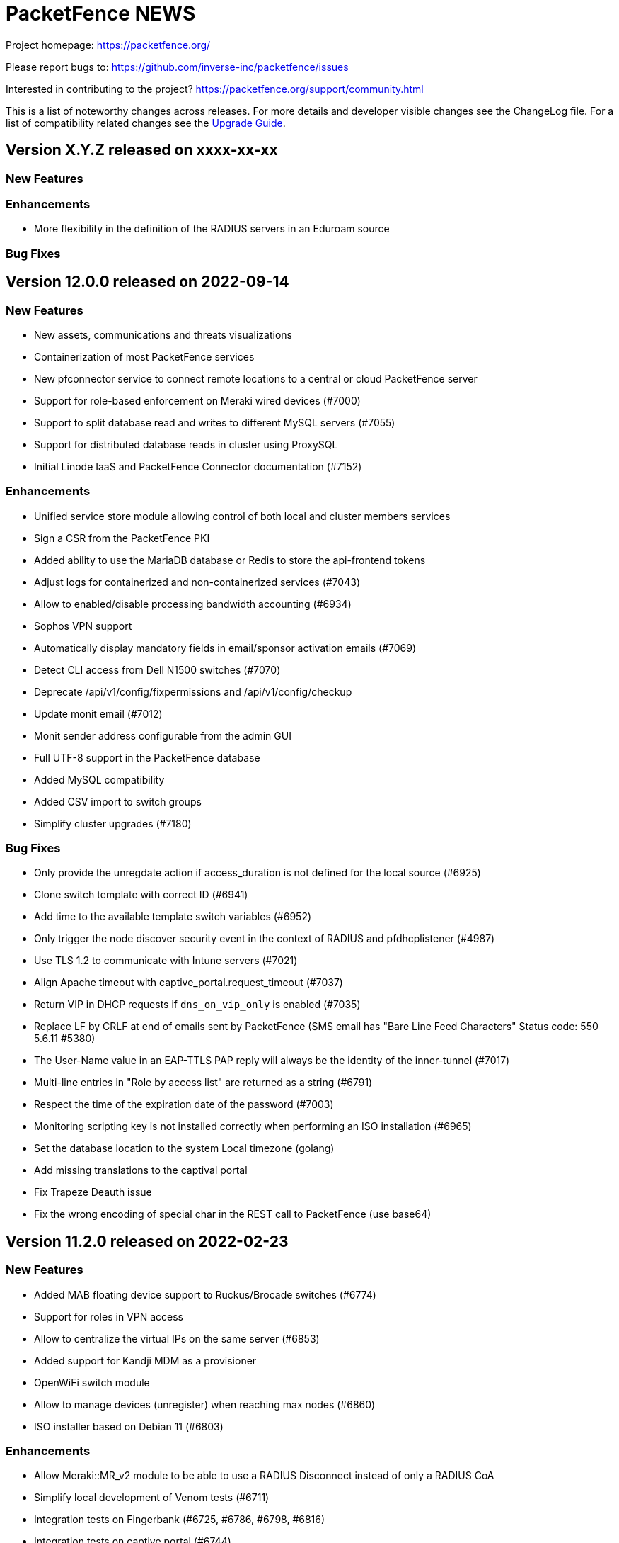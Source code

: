 = PacketFence NEWS
:encoding: UTF-8
:lang: en
:doctype: book

////

    This file is part of the PacketFence project.

    See PacketFence_Network_Devices_Configuration_Guide-docinfo.xml for
    authors, copyright and license information.

////


Project homepage: https://packetfence.org/

Please report bugs to: https://github.com/inverse-inc/packetfence/issues

Interested in contributing to the project? https://packetfence.org/support/community.html

This is a list of noteworthy changes across releases.
For more details and developer visible changes see the ChangeLog file.
For a list of compatibility related changes see the <<PacketFence_Upgrade_Guide.asciidoc#,Upgrade Guide>>.

== Version X.Y.Z released on xxxx-xx-xx

=== New Features

=== Enhancements

 * More flexibility in the definition of the RADIUS servers in an Eduroam source

=== Bug Fixes

== Version 12.0.0 released on 2022-09-14

=== New Features

* New assets, communications and threats visualizations
* Containerization of most PacketFence services
* New pfconnector service to connect remote locations to a central or cloud PacketFence server
* Support for role-based enforcement on Meraki wired devices (#7000)
* Support to split database read and writes to different MySQL servers (#7055)
* Support for distributed database reads in cluster using ProxySQL
* Initial Linode IaaS and PacketFence Connector documentation (#7152)

=== Enhancements

* Unified service store module allowing control of both local and cluster members services
* Sign a CSR from the PacketFence PKI
* Added ability to use the MariaDB database or Redis to store the api-frontend tokens
* Adjust logs for containerized and non-containerized services (#7043)
* Allow to enabled/disable processing bandwidth accounting (#6934)
* Sophos VPN support
* Automatically display mandatory fields in email/sponsor activation emails (#7069)
* Detect CLI access from Dell N1500 switches (#7070)
* Deprecate /api/v1/config/fixpermissions and /api/v1/config/checkup
* Update monit email (#7012)
* Monit sender address configurable from the admin GUI
* Full UTF-8 support in the PacketFence database
* Added MySQL compatibility
* Added CSV import to switch groups
* Simplify cluster upgrades (#7180)

=== Bug Fixes

* Only provide the unregdate action if access_duration is not defined for the local source (#6925)
* Clone switch template with correct ID (#6941)
* Add time to the available template switch variables (#6952)
* Only trigger the node discover security event in the context of RADIUS and pfdhcplistener (#4987)
* Use TLS 1.2 to communicate with Intune servers (#7021)
* Align Apache timeout with captive_portal.request_timeout (#7037)
* Return VIP in DHCP requests if `dns_on_vip_only` is enabled (#7035)
* Replace LF by CRLF at end of emails sent by PacketFence (SMS email has "Bare Line Feed Characters" Status code: 550 5.6.11  #5380)
* The User-Name value in an EAP-TTLS PAP reply will always be the identity of the inner-tunnel (#7017)
* Multi-line entries in "Role by access list" are returned as a string (#6791)
* Respect the time of the expiration date of the password (#7003)
* Monitoring scripting key is not installed correctly when performing an ISO installation (#6965)
* Set the database location to the system Local timezone (golang)
* Add missing translations to the captival portal
* Fix Trapeze Deauth issue
* Fix the wrong encoding of special char in the REST call to PacketFence (use base64)

== Version 11.2.0 released on 2022-02-23

=== New Features

* Added MAB floating device support to Ruckus/Brocade switches (#6774)
* Support for roles in VPN access
* Allow to centralize the virtual IPs on the same server (#6853)
* Added support for Kandji MDM as a provisioner
* OpenWiFi switch module
* Allow to manage devices (unregister) when reaching max nodes (#6860)
* ISO installer based on Debian 11 (#6803)

=== Enhancements

* Allow Meraki::MR_v2 module to be able to use a RADIUS Disconnect instead of only a RADIUS CoA
* Simplify local development of Venom tests (#6711)
* Integration tests on Fingerbank (#6725, #6786, #6798, #6816)
* Integration tests on captive portal (#6744)
* Integration tests for CLI login (#6783)
* Upgrade to Venom 1.0.0 (#6775)
* Upload logs of tests (#6784)
* Management of TLS minimum and maximum versions in GUI (#6773)
* Integration tests for Inline L2 and L3 (#6769)
* Drastically improved the performance of the Ruckus unbound DPSK implementation (#6817)
* Added an admin action to allow RADIUS Probe requests
* Allow access to the Status/Node Manager/Device Registration pages on SAML auth.
* Give each monitoring script a maximum of 10 seconds to run (#6828)
* Resign CA feature in PKI (#6770)
* Allow to download any certificates without private key using a button (#6778)
* Fixes date format of the PKI SQL tables (#6823)
* Use the Digest of the profile on SCEP request (#6823)
* Improve CLI login support on Ubiquiti Edge switches (#6727)
* Expose the open locationlog as a variable to switch templates.
* Improve the speed on the node online query.
* Message portal module can be used without the portal template.
* The ip6tables rules are now managed by PacketFence (#6836)
* Certificate signing requests created via the admin interface now include a Subject Alternative Name (SAN)
* The Subject Alternative Names of a certificate are now displayed in the admin interface
* SSL Certificates - RADIUS / HTTPs page Simple GUI Enhancements (wording clarification) (#6613)
* New mysql-probe service to monitor haproxy-db backends
* Allow to add environment overrides to Fingerbank collector via the config (#6854)
* Change the behavior of pf::condition::not_equal to always succeed when match value is undef
* Allow to renew certificate X days before the expiration date
* Send email X days before the expiration date to the user email/ profile email / administrator
* PKI CN provides certificate for the same CN but for different profiles (profile name added in Subject)
* Auto-revoke certificate if expired
* PKI actions are now logged to the admin API audit log
* Reduce list of accepted ciphers in haproxy-portal and haproxy-admin to reinforce security
* Improved the performance of the bandwidth accounting cleanup process (#6850)
* Purge binary logs task
* Integration tests for firewall SSO (HTTPS/RADIUS) (#6822)
* Add text warning on unreg date when past date is used (#6871)
* Add an option to sync a single ConfigStore storage in the bin/cluster/sync tool (#6904)
* Updated PayPal integration documentation
* Match expected administration rules for web admin and sponsor login (#3631)

=== Bug Fixes

* Reply to Windows devices configured through Intune even if they requested a non-existing URL (#6687)
* Add RADIUS audit log entry in correct tenant when switches are defined by MAC address (#6540)
* Fixed issue with edition of PKI template (#6713)
* Fixed issue on PKI template save (#6749)
* Fixed issue on PKI templates can be modified by a SCEP request (#6751)
* Fixed issue with PKI From value when sending certificate by email (#6370)
* Fixed documentation for Huawei (PR #6692)
* Fixed issue when pulling the wrong certificate only based on the cn (#5861)
* Fixed regression in the Unifi module for deauthentication of webauth clients when the APs are defined using an IP or CIDR in the configuration (#6686)
* Fixed revoke certificate on unregistration (#6826)
* Send certificates by email using alerting settings (#5917)
* Validate email format on TLS Enrollment form
* Fixed issue where portal could apply actions from different auth rules (#6896)
* Handle DBI library ping call dying in pfconfig MySQL backend (#6895)

== Version 11.1.0 released on 2021-10-28

=== New Features

* Support for Akamai MFA in VPN/CLI RADIUS authentication and on the captive portal
* Support for TOTP MFA in VPN/CLI RADIUS authentication and on the captive portal
* Automation of upgrades for standalone installations (#6583)

=== Enhancements

* MikroTik DHCP MAC authentication support
* Allow to use the sAMAccountName from the searchattributes in MSCHAP machine authentication (#6586)
* Improve the Data Access Layer to work in MariaDB's default sql_mode
* New command pfcmd mariadb [mariadb options]
* Deauth request can be made on the previous equipment the device was connected
* Allow the bulk import of config items to be async
* Remove unused/deprecated sources (AuthorizeNet, Instagram, Twitter, Pinterest, and Mirapay) (#6560)
* Automation of supported equipment page on PacketFence website (#6611)
* Use Venom 1.0.0 through Ansible to run integration tests (#6573)
* Import script will migrate the networks configuration if the new IP is in the same subnet (#6636)
* EAP-TLS integration tests using manual deployment and SCEP protocol (#6647)
* Added a monit check to ensure winbindd is still connected (11.1 - AD failover doesn't work #6655)
* Improve ZEN builds (#6663)
* Improved tests for pfcron jobs (#6637)

=== Bug Fixes

* Match the realm more strictly when its not a regex in EAP-TTLS PAP
* Populate the LDAP config for enabled LDAP EAP-TTLS PAP realms
* Only call oauth2 in authorize for the realms that have an Azure AD EAP-TTLS PAP configuration
* Use source username in LDAP module for EAP-TTLS PAP instead of always using sAMAccoutName
* Support LDAP certificate client auth for LDAP EAP-TTLS PAP authentication
* Allow to use Google Workspace LDAP sources in EAP-TTLS PAP authentication
* Add script for removing WMI scan (#6569)
* Fix Let's Encrypt renewal process restarting services even if they are disabled (#6606)
* Removes the deprecated NTLM background job fields and components (#6552)
* Ignore 'Mark as sponsor' administration rules when finding the access level of a VPN/CLI user (CLI authentication rules matching doesn't filter on the rules action #6349)
* Reducing time balance only when registered
* Allowed/Banned domains fields corrupted after refreshing the admin (#6882)


== Version 11.0.0 released on 2021-09-02

=== New Features

* Red Hat Enterprise Linux 8 and Debian 11 support
* Microsoft Azure AD authentication and authorization support (#6380)
* Google Workspace integration for LDAP and Chromebooks
* Automation of upgrades from 10.3 and above (#6438)
* Forwarding support for audit logs stored in database
* New reports type for MySQL/MariaDB scripts allowing multi-statement session-based statements (#6597)
* 3 new report charts including parallel categories (sankey diagram) and time-based scatter charts. 10 new reports for accounting, authentication, nodes and roles (#6597)

=== Enhancements

* Microsoft Intune SCEP support (#6360)
* Venom inline L3 (PR#6266)
* Massively improved web admin performance
* LDAP source now supports client certificates
* AirWatch SCEP documentation
* Rewrite the username of the request from RADIUS `preProcess` filter (#6293)
* Upgrade to golang 1.16.3 (#6343)
* pfpki: configure OCSP to listen on specific interfaces (#5825)
* Get maintenance patches through package manager (#6378)
* Adjust Intune integration to support pagination of the managed devices (#6135)
* Add an option to force the vip as the default gateway on layer2 registration network (#6406)
* Firewall SSO is tenant aware (#6384)
* Added conditions on owner information in the RADIUS filters (#6324)
* CLI access support for Avaya Switches (#6398)
* Authorize a MAC address on all APs of the switch group when using the Unifi module (#6134)
* Macro documentation for filter engine (#6392)
* Expose the source directory of documentation from Caddy (#6315)
* Audit successful admin login in the admin audit log. (#6345)
* Allow users to resend the SMS pin
* Improve the speed of retrieving switches (#6321)
* UI user saved searches in searchable Reports (#6597)
* Unified Reports, combining Standard and Dynamic reports in a single configuration (#6597)
* Recategorized Reports UI menu and improved search, date/time selection, and extended hotlinks in tabular report data. Added users' saved search in searchable Reports (#6597)

=== Bug Fixes

* Configurator sets valid_from field to current time in place of 1970-01-01 00:00:00
* Support switch_group in advanced filters (#6379)
* Authentication rule condition basedn matching does not work (Authentication rule condition basedn matching does not work #6402)
* Filter netdata incoming connection (#6303)
* CLI switch access for Avaya ERS Switches (#6399)
* Avoid duplicate log entries "User <username> has authenticated on the portal"
* Backup DB using MariaDB-backup does not work on standalone installations (#6424)
* Normalize connection_sub_type to use the numeric value (#6326)
* Expired switches for all tenants (#6024)

== Version 10.3.0 released on 2020-04-14

=== New Features

* Static routes management via admin gui
* Aruba CX support
* Aruba 2930M Web Authentication and Dynamic ACL support (#6158)
* Meraki DPSK support
* Ruckus DPSK support
* Support for Ruckus SmartZone MAC authentication in non-proxy modes (#6201)
* Bluesocket support (#5878)
* Support for SCEP in `pfpki` (#6213)

=== Enhancements

* Improved the failover mechanisms when an Active Directory or LDAP server is detected as dead
* Expiration of the local accounts created on the portal can now be set on the source level
* pfacct and radiusd-acct can now both be enabled together (radiusd-acct proxies to pfacct)
* Added CoA support to Aerohive module
* Added role based enforcement (Filter-Id) support to Extreme module
* Use Called-Station-SSID attribute as the SSID when possible
* Added CLI login support to Huawei switch template
* Added detectionBypass in DNS resolver (#6028)
* Improve support of Android Agent for EAP-TLS and EAP-PEAP
* Improve CLI login support on HP and Aruba switches
* Use the "Authorization" header when performing API calls to Github in the OAuth context
* Replace xsltproc/fop by asciidoctor-pdf (#5968)
* FortiGate Role Based Enforcement (#5645)
* Add support for roles (RBAC) for Ruckus WLAN controllers (#2530)
* Upgrade to go version 1.15 (#6044)
* Build ready-to-use Vagrant images for integration tests and send them to Vagrant cloud (#6099)
* Documentation to configure Security Onion 2.3.10
* Added integration tests for 802.1X wireless and wireless MAC authentication (#6114)
* Restrict create, update, and delete operations to the default and global tenant users (#6075)
* Remove pftest MySQL tuner (#6130)
* Allow Netflow address to be configured (#6139)
* Deprecated fencing whitelist
* Description field for L2 and routed networks (#5829)
* Updated Stripe integration to use Stripe Elements (API v3) (#6121)
* Added Cisco WLC 9800 configuration documentation
* Inheritance on parent role on Role and Web Auth
* Enhance CLI login on SG300 switches
* Enable/disable the natting traffic for inline networks
* Remove unused table userlog (#6170)
* Clarifications on Ruckus Role-by-Role capabilities (#6201)
* DNS/IP attributes in pfpki certificates (#6213)
* Additional template attributes in certificate profile (#6213)
* Remove unused table inline_accounting (#6171)
* Make pfdhcplistener tenant aware (#6204)
* Upgrade to MariaDB 10.2.37 (#6149)

=== Bug Fixes

* Switch defined by MAC address are not processed by pfacct in cluster mode (#5969)
* Restart switchport return TRUE if MAC address is not found in locationlog for bouncePortCoA (#6013)
* Switch template: CLI authorize attributes ignored (#6009)
* ubiquiti_ap_mac_to_ip task doesn't update expires_at column in chi_cache table (#6004)
* A switch can't override switch group values using default switch group values (#5998)
* web admin: timer_expire and ocsp_timeout are not displayed correctly (#5961)
* web admin: Realm can't be selected as a filter on a connection profile (#5959)
* API: remove a source doesn't remove rules from authentication.conf (#5958)
* web admin: high-availability setting is not display correctly when editing an interface (#5963)
* SSIDs are not hidden by default when creating a provisioner (#5952)
* with_aup is correctly displayed on GUI (#5954)
* web admin: sender is wrong when you use Preview feature (#6023)
* sponsor guest registration: unexpected strings in email subject (#3669)
* Use the proper attribute name for Mikrotik in returnRadiusAccessAccept (#6051)
* Audit log: profile has an empty value when doing Ethernet/Wireless-NoEAP (#5977)
* pfacct stores 00:00:00:00:00:00 MAC in DB when Calling-Station-ID is XXXX-XXXX-XXXX (#6109)
* Update the location log when the Called-Station-Id changes (#6045)
* Only enable NetFlow in iptables if NetFlow is enabled (#6080)
* Firewall SSO: take username from accounting data if available in place of database (#6148)


== Version 10.2.0 released on 2020-10-07

=== New Features

* EAP_TTLS PAP support on a LDAP source
* eDirectory source
* Master/slave RADIUS proxy and degraded workflow
* go based pfmon (#5613)
* Integration tests: configurator scenario added (#5484)

=== Enhancements

* Adjust the settings in the admin for the SAML and OAuth portal modules (#5479)
* Select the role of the device when register via self-service portal
* Improved support for Extreme switches running EXOS
* Added option to register device immediately after the sponsor activates the access during sponsor based registration (#5642)
* Added support for EAP-PEAP MSCHAPv2 and EAP-TLS for CLI and VPN RADIUS authentication (#5784)
* Template based bouncePort using CoA (#5735)
* Set the default switch type to Packetfence::Standard (#5742)
* Create a PacketFence::SNMP switch to force reevaluate access using SNMP (#5742)
* Add support for CLI Access for Switch::Template (#5708)
* Use Status Check in pfstats to test RADIUS/eduroam sources
* Switch templates can define how to map a NasPort to an IfIndex (#5779)
* Syslog parsers are now tenant aware
* Add default MAC address randomization security event check
* Allow to delete a node from web admin with a locationlog opened (#5492)
* Allow roles to be delete

=== Bug Fixes

* Fixed CoA for Meraki web-authentication so that it doesn't disconnect the user from the SSID
* Honor the AUP setting of the SAML portal module (#5476)
* Use the prebuilt FreeRADIUS Perl dictionary
* Don't override user defined values in the interface file for CentOS
* haproxy-db can cause pfcmd service restart to failed (#5745)
* Pass in the mandatory fields to the email templates
* Dell N1500.pm: LLDP detection doesn't work (#5758)
* Ensure the gateway was only written once in /etc/sysconfig/network (#2845)
* Remove the ip address of a server in the dhcp reply when the server has been disabled (#5677)
* Allow to set multiples ca certificates
* Listen to all interfaces for RADIUS accounting (#5821)
* Searching by 'Source Switch Identifier' for a switch range doesn't work (#5792)
* Validity of the local accounts created on the portal is tied to the access duration of the user.

== Version 10.1.0 released on 2020-06-17

=== New Features

* Live log viewer from admin interface
* Fully tenant-aware admin interface
* Support for MS-CHAP authentication for CLI/VPN access
* New pfcertmanager service that generates certificate files from configuration

=== Enhancements

* EAP configuration template - add a way to define multiples EAP profiles in FreeRADIUS
* New action for AD/LDAP sources to set role when user is not found
* Provide an advanced LDAP condition to allow custom LDAP queries
* The captive portal can now feed HTTP client hints to the Fingerbank collector
* Added ability to enable/disable a network anomaly detection policy (#5403)
* Return the portal IP if the QNAME matches one of the portal FQDN for registered devices using inline enforcement
* Individual source rules can be disabled
* Support for Dell N1500 starting from 6.6.0.10
* CoA support for Ubiquiti Unifi AP
* Added a way to define the Unifi AP by IP or IP range
* Use the value of an LDAP attribute as a role
* Added the return of the LDAP/RADIUS attributes to use them in RADIUS filter
* The /api/v1/radius_attributes endpoint is now searchable
* Proxy the captive portal detection URL when the device is registered
* Choose which EAP profile to use based on the realm
* LDAP's basedn can be defined in the authentication sources rules
* New hooks for the RADIUS filter engine in eduroam virtual server
* Redefined "restart" in the service manager to allow "PartOf" in systemd scripts
* Set role from source authentication rule option (needs #5459)
* Flatten the RADIUS request for the authentication sources (attributes like radius_request.User-Name)
* RADIUS request attributes / username are part of the common attributes
* Support of multiples LDAP servers in FreeRADIUS ldap_packetfence configuration file
* Copy outer User-Name attribute in PacketFence-Outer-User attribute to be able to use it in the authentication rules
* Copy the LDAP-UserDN attribute in PacketFence-UserDN attribute to be able to use it in the authentication rules
* Added a way to extend the LDAP filter for searchattributes configuration
* Documentation for EAP profile selection
* Documentation for regex realm
* Documentation for new action/condition in LDAP authentication
* Moved the VLAN filters example as default disabled VLAN filter
* Use PUT for node reevaluate_access to fix issue with admin_role actions mapping
* OpenID pid mapping is now configurable
* Can map OpenID attributes to a person attributes
* Allow to create authentication rules based on OpenID attributes

=== Bug Fixes

* Fixes Fortinet Fortigate returnAuthorizeVPN function (#5409)
* Barracuda NG firewall SSO SSH fails (#4828)
* Impossible to set multiple access level in administration rule (#5440)
* Fixed pf-maint.pl when its running behind a proxy (#3425 )
* Fix vendor attributes not being sent from Switch Template (#5453)
* Fixed issue authorizing a user in web-auth on Unifi when the node has its date set to '0000-00-00 00:00:00'

== Version 10.0.0 released on 2020-04-16

=== New Features

* Added support for network anomaly detection through Fingerbank
* New, fully integrated PacketFence PKI service
* New service (`pfacct`) to track bandwidth usage using RADIUS accounting and NetFlow traffic (inline setups only)
* New service for automatic clustering issue resolution
* New GUI for all filtering engines and switch templates
* New API and Vue.js based step-by-step configurator
* Added VMware Airwatch support

=== Enhancements

* Added support to run integration tests using Cumulus Linux and libvirt
* Added the ability to autoregister and assign a role to a device authorized in a provisioner
* Added the ability to control whether or not a provisioner should be enforcing (i.e. ensuring all devices matching it are authorized with it)
* Added the ability to sync the PID of devices authorized in a provisioner (only for Airwatch and JAMF)
* Add single sign-on support for Cisco ISE-PIC
* Support for MySQL as DHCP pool backend and provide active/active DHCP support
* Support Aruba switches using Aruba OS 16.10
* Added a new Meru controller module that supports RADIUS RFC3576 (RADIUS Disconnect)
* CLI login to Juniper switches
* Allow to configure VOIP RADIUS attributes in switch templates
* All configuration files have a copyright without year to avoid useless rpmnew or dpkg-dist files each yearly upgrade
* Improved Unifi deauthentication using HTTP
* Set TTL to 5 seconds when the host match with a captive portal detection host
* Enable tracking configuration service by default
* Better captive portal detection for Samsung devices
* Faster captive portal detection for Apple devices
* Routes are now managed by the keepalived service
* Parking security event can now be triggered without limitation
* Added a way to change the SQL table used by pfconfig
* Showing the configurator is now configurable (#5121)
* Node deletion in consistent between the the API and pf::node::node_delete (#5088)
* Allow VLAN number greater than 1023 for floating devices
* Improved captive-portal health checks in monit (#5185)
* Added RADIUS disconnect for wired port on Aruba AP (#5016)
* Switch templates can now use SNMP up/down to perform access reevaluation (#5197)
* HAProxy now serves the admin gui, httpd.admin disabled by default
* Reports are now tenant-aware
* Security events can be triggered when running node maintenance task (#4948)
* Added parameter to prevent external portal requests from updating the ip4log (#5336)
* Added new WMI examples

=== Bug Fixes

* Fixed logic to move MAC address to another port (Avaya)
* Fix serialization of the switch when calling ReAssignVlan/desAssociate
* Prevent double restart when setting the port admin status of an EX2300 Juniper switch
* Sponsor field is missing on sponsored users when using forced sponsor (#5171)
* Some DHCP info triggers use outdated Fingerbank data (#5106)
* Issue with the timezone in the admin not being honored on the system (#5205)
* Issue with Chrome not showing the portal on self signed certificates (#5233)
* Issue with RADIUS CLI access and ldap authentication source where the cache is enabled (#5018)
* Distribute pfsnmp trap jobs between queues based off switch id (#5004)
* Deleting a portal profile doesn't cleanup its templates (#793)
* pfacct doesn't report metrics to dashboard (#5267)

== Version 9.3.0 released on 2020-01-13

=== New Features

* Only have a single active locationlog entry in the locationlog

=== Enhancements

* Don't try to do firewall SSO if the service is disabled
* Massively improved web admin performance

=== Bug Fixes

* Fix `pfstats` for LDAPS and StartTLS
* Allow to run any script from a security event without a modification of sudoers file
* Fix machine auth failed on eduroam virtual server
* Fix allow external RADIUS accounting from eduroam server (they use it to detect if a server is alive)
* Fix eduroam load-balancing issue on local realm
* Adjust backup-and-maintenance.sh for locationlog_history table (#5076)

== Version 9.2.0 released on 2019-11-26

=== New Features

* Allow to force the access duration when using device registration
* Migrate to go mod for Golang binaries (#4832 and #4841)
* Ready-to-use Docker images for PacketFence builds (#4841)
* Added audit log for API and new admin interface
* Added configuration based switch modules
* Support for remote layer 3 clusters in read-only mode
* Internal security event to trigger on managed network only or production network only

=== Enhancements

* Network visualization now supports custom sorting, min/max graph sizing, variable real-time network live-view, and infinite depth of switch-group inheritance.
* Speedup the dal generation (#4824)
* Enhance Juniper EX2300 to allow a port bounce to be done via RADIUS CoA

=== Bug Fixes

* fixes #4737 (SNMP trap stuck in the queue)
* MySQL schema upgrade statements should be re-runnable. (#4892)
* Return the authentication sources where the default realm has been associated if the realm used by the connection contain a realm that is not defined in the configuration.

== Version 9.1.0 released on 2019-09-17

=== New Features

* Network visualization
* Microsoft Intune and ServiceNow support
* Family Zone, LightSpeedRocket and SmoothWall firewall SSO support
* New way to forward Eduroam local realm to a specific RADIUS server
* New DNS auditing log module

=== Enhancements

* Adjust Fingerbank device class lookup ordering for added precision of the device class
* Track configuration changes in local git repository
* Randomize KeyBalanced to randomize the load-balancing in FreeRADIUS Proxy.
* Support for SentinelOne's new API version (v2.0)
* Firewall SSO is now performed centrally on the management node of a cluster
* Added DHCP pool algorithm (random/oldest IP)
* Improved support for Juniper switches running Junos 15 and above
* Allow to configure the API token timeout
* Moved vlan_pool_technique configuration parameter to the connection profile
* Added the RADIUS' targeted IP address in the RADIUS audit log (help in cluster mode)
* pfperl-api port number changed to 22224
* Autoreg for mac-auth with an authorize source
* Parking portal has been moved in the haproxy and httpd.dispatcher services and deprecates the dedicated httpd.parking service
* Inline access to the documentation from the Web admin interface

=== Bug Fixes

* pfstats queries /api/v1/dhcp/stats are taking a lot of time (#4096)
* Duplicate reservations in the DHCP pool caused by a big registration/inline network and pfstats call
* LinkedIn social login integration due to deprecated API calls from LinkedIn
* Fixed the logic of "Use the RADIUS username instead of the TLS certificate common name when performing machine authentication"

== Version 9.0.1 released on 2019-05-24

=== Enhancements

* Improved display of RADIUS audit log from RADIUS tab (#4473)
* Add '-copy' to the ID when cloning a configuration resource (#4468)
* Better visual distinction when the database is in read-only mode (#4464)
* Domain join is prompted after creating a domain (#4544)
* Added current hostname to help page

=== Bug Fixes

* Fixed Aruba Instant access switch module compilation error
* Fixed violations to security events upgrade script to use the .rpmsave file during the upgrade
* Fixed user visualization when the username contains a '/' or '\' (#4531 and #4570)
* Fixed missing 'Signing' tab in mobileconfig provisioner configuration section (#4533)
* Fixed missing 'Compliance' tab in OPSWAT provisioner configuration section
* Fixed issue when defining multiple DNS servers in inline
* Fixed issue where not all security events are visible when triggering a security event on a node (#4550)
* Fixed issue with multi-cluster configuration generation
* Fixed issue with WMI scan engine rules failing to be saved (#4559)

== Version 9.0.0 released on 2019-05-15

=== New Features

* New web interface based on Vue.js and Bootstrap 4
* Let's Encrypt SSL certificates support for captive portal and RADIUS
* Cisco ASA VPN support with the captive portal
* Fortinet VPN support
* DHCP Filter to reply custom attributes in the OFFER and/or ACK (deprecate old DHCP Filter)
* Add 802.1X and CoA support for Fortinet FortiSwitch
* Add module to support PICOS white box switches
* Support for Aerohive access point with switch port
* Support for Aruba Instant Access switch module
* Debian 9 (Stretch) support

=== Enhancements

* Now including timeout when authorizing a web-auth user on an Ubiquiti UniFi controller
* Now providing defaults for the Apache filters
* Allow to configure the RADIUS attributes and their lookup order for extracting the username
* conf/stats.conf has a default file now
* VoIP configuration parameter in node_cleanup task to bypass VoIP devices
* Adding/removing passthroughs doesn't require to restart pfdns anymore (#3127)
* Added support for RADIUS disconnect on Ruckus SmartZone
* Disable Microsoft Active Directory join operating system check option
* Disable DNS lookup in MariaDB configuration
* Enable performance_schema if needed
* Display local account in the captive portal during registration if applicable (#3615)
* Exception for portal detecion URL in pfdns
* Added support for Ruckus roles
* sms_carrier 'id' column is now auto-increment (#1270/PR#3684)
* Better logging for haproxy-portal that allows to identify missing passthroughs
* Allow to skip management node in portal load-balancing when running in a cluster
* DHCP and DNS services can be enabled on a specific interface
* VoIP support for Dell switches

=== Bug Fixes

* Fixed the systemd logic in pfdhcp
* Fixed winbindd respawning extremely fast when failing to start
* Fixed winbindd processes not being killed on latest version of Samba
* Allow disabling processing of IPv6 packets in the pfdhcplistener
* fixed untainted variable (#3920)
* fixed on-registration scanning (#3963)
* Set the realm in the RADIUS request when doing machine authentication
* Keep connections to the unified API alive
* Fixed the documentation and the form for the Juniper SRX firewall

== Version 8.3.0 released on 2019-01-09

=== New Features

* Added support for Juniper EX2300 (JUNOS 18.2) switches
* Clickatell authentication source support
* Added a random algorithm for VLAN pooling
* Added the ability to reserve IP addresses in pfdhcp
* Added a way to trigger a violation when device profiling detects a change in the device class
* New SSL Inspection portal module
* RADIUS proxy integration from web admin interface
* RADIUS filtering support for pre_proxy/post_proxy/preacct/accounting/authorize phases
* Updated the Windows provisioning agent to the new Golang based version

=== Enhancements

* Redis now only listens on localhost (#3729)
* Deprecate usage of roaring bitmap for the DHCP IP pool (#3779)
* Email and SponsorEmail sources can have banned and allowed email domains (#3807)
* Improved startup time of pfdhcp
* Removed OPSWAT Metadefender Cloud support
* Chose password hashing algorithm when creating a local user from a source
* Define the length of the password to generate when creating a local user from a source
* New "dummy" source just to compute the rules

=== Bug Fixes

* Logs permissions and configuration for Debian (#3780)
* Fixed missing cache directory for NTLM auth cache (#3788)
* Fixed working directory of NTLM auth cache sync script (#3777)
* Handled multiple LDAP hosts properly in NTLM auth cache (#3776)
* Issue with the DHCP server that gives sometimes a duplicate IP address
* Adjusted CentOS and RHEL dependencies
* Fixed MAC filtered lookups that were cached in pfdns (#3785)
* Fixed the OpenVAS integration to work with OpenVAS Manager 7.0 (OpenVAS 9)
* Fixed encoding of files created in the administration interface (force them to UTF-8)

== Version 8.2.1 released on 2018-12-05

=== Enhancements

* Allow for SMS PIN codes to be reused (#3436)

=== Bug Fixes

* Adjusted ports for Active Directory passthroughs (#3769)
* Improved performance of nodes tab in the admin interface (#3721)
* Fixed Google Project Fi missing from the official schema
* Various fixes for broken NTLM cache job
* Fixed issues with realms after a restart of pfconfig (#3797)
* Fixed issue with pfdhcp leaking file descriptors
* Fixed issue with captive portal requesting an artifact from the SAML server
* Fixed duplicate IP addresses given by pfdhcp
* Added new expected parameter for the redirect URL when performing web-auth with a Cisco WLC
* Fixed SEPM provisioner token refresh

== Version 8.2.0 released on 2018-11-07

=== New Features

* Added support for clusters with servers located in multiple layer 3 networks (PR #3656)
* Permit incoming Eduroam TLRS RADIUS requests (PR #3399)
* pfconfig is tenant aware (PR #3385)
* Realm are tenant scoped (PR #3385)
* Added Mojo web authentication support (PR #3604)
* New authentication source Password of the Day (PR #3285)
* Added SMTP test function in Alerting (PR #3642)
* Juniper SRX Firewall SSO module (PR #2842)

=== Enhancements

* Now support CoA on Meraki switches
* jsonrpc requests send the current tenant_id (#3271)
* Take the tenant id in consideration in the queue (#3269)
* Performed various improvements to the maintenance script (PR #3445)
* Increased maximum node bandwidth balance from 4 GB to 18.4467441 XB (exabytes) (#3477) (PR #3493)
* Improve connection profile's advanced filter
* Use MySQL as backend for pfdhcp options (deprecates etcd) (PR #3484)
* Reorder iptables rules (PR #3463)
* Better error handling for pfdetect.conf (PR #3607)
* HAProxy stats files are now located in var/run/ with explicit filenames (PR #3645)
* pfdns now uses the PacketFence standard Golang logging library (PR #3638)
* Added VOIP and Downloadable ACLs support to Aruba 5400 switch module (PR #3372)
* Switch filters can now be used to override the switch module that is instantiated during a RADIUS connection (PR #3583)
* WIRED_MAC_AUTH and Ethernet-NoEAP merged (#3069) (PR #3261)

=== Bug Fixes

* Backslash in usernames in Reports section is shown as "=5C" (#3508) (PR #3510)
* Multiple bug fixes to the pfdhcp service (PR #3571)
* Domain join log entries contain clear-text credentials (#3448)
* Fixed false positive dhcp rogue detection (PR #3514)
* Sponsor Email subject and body are i18n in the same language (#3670)
* pfstats hammers pfdhcp and the API frontend with requests (#3634)
* Can't download SAML metadata in the admin (#3720)

== Version 8.1.0 released on 2018-07-09

=== New Features

* Added support for dynamic PSK (Cisco IPSK) for the Cisco WLC and hostapd (PR #3244)
* Added Ubiquiti Unifi web authentication and 802.1X support
* Added support for Cambium AP module for 802.1X, MAC and web authentication (PR #3282)
* Change root portal module on failure/success
* Save already entered field on the portal (chain auth)
* Custom message for SMS registration
* Expire SMS pin code
* Define the length of the pin code
* Enable or disable sponsor authentication when he validates access (PR #2995)
* Rewrite of the pfdetect service in Golang (PR #3260)
* Added support for OpenWRT/LEDE 17.01.4 (PR #3008)

=== Enhancements

* Allow connection profiles to be enabled/disabled (PR #3175)
* Add new portal module action that wraps the default actions a module would normally execute (fixes #3231)
* Improved startup time of PacketFence (PR #3213)
* Fix local/reject realm for eduroam in standalone configuration (PR #3264)
* Allow subsecond timeouts for LDAP connections
* Allow randomization of the search order for a list of LDAP servers
* IP exclusion is now possible in the DHCP server
* Allow max node per role when doing autoregistration
* Moved unregister on accounting stop parameter on the connection profile
* VLAN filters can be set to ${node_info.category} and it will return the current category of the device
* The database load-balancer now listens on the cluster management IP address
* Allow to update switches while importing them via CSV

=== Bug Fixes

* Netdata never ending restarts after a reboot (#3287)
* Systemd PID file causes issues when there is a stale PID file (#3291)
* Fixes when a LDAP authentication source contains multiple IP addresses (#3234)
* Added missing DHCP Statistics for routed networks on the dashboard (#3128)

== Version 8.0.1 released on 2018-05-09

=== Enhancements

* Update the computername (hostname) of a node using the Fingerbank Collector data
* Detect uplinks based on CDP flag instead of a string
* Put etcd in its own directory

=== Bug Fixes

* Fixed issue with device profiling not being performed when an endpoint connects for the first time
* Fixed missing timeout when performing RADIUS SSO (FortiGate, CheckPoint, WatchGuard)
* Fixed issue with API frontend when initially configuring the webservices username and password
* packetfence-haproxy-portal and packetfence-tc systemd service in a wrong target
* Custom routing with inline enforcement fails silently (#3215)
* Nessus 6 scanner
* haproxy-db only listens on IPv6 interface (Debian) (#3208)
* Fixed packetfence-local-auth
* Fixed DNS passthrough for normal domains (was considered as a wildcard)
* Winbind fails to start because of a permission issues on /var/run/samba/winbindd in the chroots
* Update from 7.4 to 8.0 audit log file not there (#3216)
* Fixed unreg on RADIUS accounting stop (#3220)
* Allow nodes without roles to be modified when restricting allowed role (#3217)
* Fixed speed issues with node search in the admin
* Fixed missing timeout for RADIUS sources tests in pfstats

== Version 8.0.0 released on 2018-04-26

=== New Features

* Replaced the ISC DHCP server with a new Golang-based DHCP server (PR #2911)
* Now supporting inline enforcement in active/active clusters (PR #2911)
* Replaced pfdns with a new Golang-based DNS server (PR #2911)
* Allow an inline network to be split by the roles in PacketFence allowing to put specific devices in a distinct broadcast network (PR #2911)
* DNS routing (PR #2911)
* Dashboard metrics are now based on Netdata (PR #2935)
* Traffic shaping support for inline enforcement (PR #2803)
* Added a configuration parameter to allow to unregister a device on an accounting stop (PR #2685)
* Added CLI support on Aruba 5400 switches (PR #2965)
* Username stripping (removing the realm) is now configurable via the realms instead of the sources
* PacketFence integration with JAMF API for Apple computers and mobile devices management (PR #2797)
* Added an HTTP JSON API

=== Enhancements

* Distribute pfdhcplistener tasks among cluster members (PR #2887) (#2858)
* Removed pfsetvlan
* Now allowing to use the RADIUS accounting cache when in cluster mode

=== Bug Fixes

* Guest Portal validate_phone_number check not work (#2783)
* A management user can override an account that was not created by him (#2883)

== Version 7.4.0 released on 2018-01-25

=== New Features

* New database access layer (DAL) for upcoming multi-tenancy support
* New portal module to permanently set roles (PR #2490)
* Added portal module for selecting a role for the device being registered on the portal (PR #2471)
* Added support for Allied Telesis GS950 switches (PR #1866)
* Added ability to update the firewall SSO on RADIUS accounting packets (PR #2662)
* Added a way to define a VLAN by role as a VLAN pool using a VLAN range (PR #2675)

=== Enhancements

* Added cloning capability in connection profiles (PR #2814) (#2809)
* Read and write timeouts for LDAP connections can now be set (#2613) (PR #2614)
* Keepalived can be configured to detect its peers via unicast instead of multicast (PR #2794)
* Suggest violation identifier when adding a new violation (#2804) (PR #2807)
* Create a priority queue
* Move ReAssignVlan and desAssociate API calls to the priority queue
* Added connection profile SSID filter suggestions based on all the previous SSIDs that have been seen in the locationlog (#2758) (PR #2771)
* Added a description to the switches in the nodes side navigation (#2791) (PR #2795)
* Improved configuration of the captive portal timer bar (via the captive_portal section of pf.conf) (#383) (PR #2762)
* (AD Powershell scripts) Enforce use of TLS in the powershell scripts which is required with the last versions of PacketFence (PR #2788)
* (AD Powershell scripts) Cycle through all the possible Active Directory usernames formats in PacketFence (PR #2788)
* Removed old authentication code sources (#2610)
* Added rule description in listing (#2619)
* Improved documentation (PR #2774) (#2773)
* Set a timeout for database queries for the admin to avoid long running queries slowing the system (#2630) (PR #2659)
* Documentation improvement about MySQL advanced parameters (#266)
* Enhanced localization support in violation module (PR #2759)
* Improved the haproxy HTTP process monitoring
* Improved cluster maintenance script to perform necessary system changes to have the node in maintenance

=== Bug Fixes

* Moved add and delete buttons to the left to avoid the being cutoff (#2678)
* Fixed "Admin: Multiple 'Device Type' options in Nodes tab" (#2789) (PR #2793)
* Configurator: when using a different database name, the fingerbank.conf MySQL section is not updated (#2665) (PR #2787)
* rlm_perl modules are now using syslog instead writing directly to the file (PR #2609)
* Prevent a valid PID from being overwritten at the end of the portal registration if the new PID is default (#2825)
* Auth log is not set to completed after email registration (#2648) (PR #2649)
* Fixed redirects when previewing profiles that use OAuth source (#2882) (PR #2908)

== Version 7.3.0 released on 2017-09-25

=== New Features

* Added a RADIUS only mode to PacketFence.
* Add a cluster wide view of pfqueue statistics (#2195) (PR #2573)
* Added the possibility of importing switches from a CSV file. (PR #2480)

=== Enhancements

* The GUI will now display the VLAN in the locationlog view
* The timezone is now a selectable item to prevent invalid input
* Updated ACE text editor to version 1.2.8
* Search forms for nodes and users can now be reset (PR #2555)
* Configuration files can now be saved in readonly mode except violation, switches, role (#2464) (PR #2566)
* Extended descriptions are now supported in the custom reports
* Mail can now be sent using SSL and StartTLS (PR #2446)
* Self signed certificate errors for nessus 6 can now be ignored (PR #2568)
* Violations can now be triggered by nessus 6 scanner (PR #2568)
* The device registration page now supports connection profiles like any other portal
* The username sent in firewall SSO now supports a configurable format (PR #2499)
* PacketFence will now monitor TLS certificates expiration and alert if they are expired (PR #2444)
* LDAP source caching is now caching the rule match rather that the whole source match (PR #2560)
* The admin GUI startup time has been decreased (#2545)
* New and improved documentation for Debian clustering
* Show DHCP Option82 data in the node view (#2396)
* Custom reports columns representing a node or a user can now be configured to be clickable for details on the object in question (#PR 2508)
* New Fortigate 50E 802.1x support
* The computer authentication username can now be normalized when using EAP-TLS (PR #2414)
* Added a task count jitter to reduce the chance that pfqueue workers exit at the same time
* Experimental support for Content Security Policy (CSP) has been added, but is disabled by default (PR #2336)
* A violation can now redirect to a URL specified in a template (PR #2400)
* Changed the path of mariadb error log file (PR #2652)

=== Bug Fixes

* The syslog parser has moved from Compliance to Integration in the GUI (#2467)
* pfsso now logs in packetfence.log (#2553) (PR #2557)
* httpd.dispatcher now logs in httpd.dispatcher.log (PR #2557)
* Fixed incorrect inline sub type detection
* Fixed ipset update with the incorrect ip address
* Fixed missing confirm prompt when restarting all services via the admin interface (#2365) (PR #2571)
* Fixed violation definition sync when removing a violation from the config
* Fixed incorrect Connection-Type when using EAP-TTLS (#2582)
* Fixed VOIP logic to reduce the chance of duplicate locationlog entries (#2527)
* Fixed SNMP connection issues on Extricom controllers
* Fixes segfaults when logging in the multithread environments (#2603)
* reuseDot1x: Changed the way authentication sources are matched with realms regarding a security concern(#2536)
* Trust the wsrep_ready flag of MariaDB Galera cluster for read only detection as putting the DB in read-only can result in occasional de-synchronization between members. (#2593) (PR #2594)
* Run the configreload as the pf user when done through pfcmd (PR #2510)
* Run the 6.0+ upgrade scripts as the pf user to prevent permissions issues after running them (PR #2509)
* Fixed incorrect NULL realm use when authenticating to the admin GUI (#2529)
* Enforced use of the system time instead of browser time when using preset time values (#2559)
* Logging into the status page when reuse dot1x is enabled is no longer broken (#2542) (PR #2598)

== Version 7.2.0 released on 2017-07-10

=== New Features

* Added support for authenticating users through OpenID Connect (PR #2394)
* Added passthroughs for devices in violation state (isolation network) (PR #2328)
* Added ability to report a device lost or stolen in self-service portal (PR #2337)
* Added ability to change a local account password in self-service portal (PR #2337)
* Improved overall user experience of self-service portal (PR #2337)

=== Enhancements

* Use the attributes returned by a radius use source as attributes to compute the rules (PR #2369)
* Most services now support systemd sd_notify notifications.
* The GUI will now only display readonly actions in readonly mode (PR #2384)
* Journald total file size is now capped at 1Gb (PR #2389)
* The GUI will now allow sources to be cloned (PR #2395)
* The GUI now visually splits Administration and Authentication rules when viewing sources (PR #2395)
* The GUI now has the ability to run "fixpermissions" from the web admin GUI (PR #2398)
* haproxy captive portal rate-limiting is now configurable (PR #2422)
* winbindd will now use the regular samba mechanisms to locate and select DCs (PR #2410)
* New pfcmd command pfcmd pfqueue clear_expired_counters to clear the expired task counters (PR #2433)
* Allow to disable the captive portal haproxy abuse access lists (#2418)

=== Bug Fixes

* Added a cleanup of the number in the SMS source (#1966)
* TLS certificates and keys will no longer be overwritten (#2366)
* Limit the amount of tasks a worker processes to avoid memory from growing
* Fixed a case where the REJECT role isn't honored in inline and some web-auth (#2383)
* Sponsor authentication CC address is now BCC to help preserve privacy (#2267)
* Use plain HTTP for network access detection page (#2393)
* Fixed an issue where DHCP broadcast were treated more than once in clustered mode (PR #2413) (#2408)
* Fixed incorrect user login remaining count display (#2450)
* Fixed a case where pfqueue counters show a count of 0 although queue is full (#2420)
* node_discovered is no longer triggered when node hasn't been created in DB (#2436)
* Detect date was not being populated when nodes were discovered via radius (#2424)
* Fixed leftover httpd processes when restarting (#2439)
* Mariadb binary logs files are now properly rotated (#2440)
* Fixed scss settings and colors being wiped on each upgrade (#2317)
* pfdns: catch all the dns traffic in the registration network (#2381)

== Version 7.1.0 released on 2017-06-01

=== New Features

 * Added support for web authentication (external captive-portal) on Ubiquiti Unifi Controller
 * New Firewall/SSO (JSON-RPC) for communicating with custom firewalls (PR #2320)
 * VoIP detection: LLDP lookup enhancement (#2227) (PR #2316)

=== Enhancements

 * Add a button to access status from device registration and the other way around(PR #2259)
 * Added the ability to specify multiple DNS server(s) for domain join configuration (PR #2223)
 * Allow to force a predefined sponsor during sponsor authentication (PR #2150)
 * Updated pfdns default filters (PR #2165)
 * Added brands icons to authentication source (i.e Twitter, PayPal etc ..) in the administration interface (PR #2287)
 * Allow pfqueue workers to perform work across multiple queues (PR #2260)
 * Added a way to set time and bandwidth balance in action rule (requires accounting to work) (PR #1936)
 * Don't display the mobileprovider field when doing SMS authentication with only one carrier enabled (PR #2322)
 * Added new reports in the administration interface (PR #2313)
 * Apache based services now support systemd sd_notify (PR #2351)

=== Bug Fixes

 * Dashboard metrics are now fetched over https (#2272)
 * Renamed Ubiquity to Ubiquiti (PR #2293)
 * Set up variable GOPATH correctly while setting up developer environment for go (PR #2319)
 * Fix too large scoping of authentication sources (#2338)
 * Prevent usage of a 'Null' source in the device registration page (#1784)
 * Fixes duplicate nodes displaying when there are multiple locationlog entries (#1848)
 * Fixed an issue with the Instagram OAuth2 source, where the scope has been modified on the API
 * Fixed and issue where the logging configuration was ignored for httpd.aaaa and httpd.webservices (#2350)
 * Displaying of roles for device registration is now working (#3226)

== Version 7.0.2 released on 2017-05-19

=== Bug Fixes

 * Fixed issue with ip4log cleanup job when rotation was enabled (#2358 and #2359)
 * Adjusted default ip4log retention to match what was in PacketFence version 7 and below
 * Make REJECT role have precedence over bypass role and VLAN
 * Make VLAN filters have precedence over bypass role and VLAN
 * Fix useless sessions being created in web-auth in the dispatcher (#2352)
 * Load liblasso during runtime in order to prevent a segfault of Apache on Debian 8.8 (#2342)
 * Fix syntax error in the guest_sponsor_preregistration email template
 * Fix previewing email templates in the admin

== Version 7.0.1 released on 2017-05-19

=== Bug Fixes

 * Fixed incorrect locationlog entry when performing RADIUS CoA (#2222)
 * Twilio: "To" phone number is being stripped of any "+" sign (#2296)
 * Fixed radiusd load-balancer failing to start in cluster with eduroam (#2303)
 * Fix authentication sources ordering issue for portal modules when using the administration interface (#2323)
 * Fix innobackup tmp directory when used with Galera cluster
 * Fix width of auth sources conditions fields (#2312)
 * Fixed admin login when only allowed to see auditing section
 * Fixed locationlog entries for VOIP devices when no voice VLAN is defined (#2314)
 * Fixed authentication sources cache in connection profile (#2309)
 * Fixed loose matching of host in haproxy dispatcher (#2299)
 * Fixed lost MySQL handle errors in pfconfig
 * Handle sources activation host in haproxy dispatcher (#2266)
 * Fixed incorrect handling of unregistration year
 * Fixed incorrect LDAP error when user not found
 * Fixed file cloning in connection profile
 * Fixed display of roles in admin GUI
 * Fixed unregistration date handling when it is over 2038 (#2269)
 * Fixed logging errors for undefined values
 * Fixed queues blocking when forking
 * Fixed pagination in GUI node search
 * Fixed OS type display in status page
 * Fixed URL for connection profile preview

== Version 7.0.0 released on 2017-04-19

=== New Features

 * Added provisioning support for SentinelOne (PR#1294)
 * Added MariaDB Galera cluster support (PR#2002/PR#2023/PR#2039/PR#2040/PR#2041/PR#2043/PR#2044/PR#2070/PR#2076/PR#2079/PR#2080/PR#2082/PR#2090)
 * All services are now handled by systemd (PR#2010)
 * IPv6 network stack in PacketFence (PR#2024)
 * New Golang-based HTTP dispatcher (#1301/PR#2029/PR#2067)
 * New Golang-based pfsso service to handle the firewall SSO requests (#1144/PR#2037/PR#2062)
 * Revamped the Web administration interface (PR#2108)

=== Enhancements

 * SNMP traps are now handled in pfqueue (PR#1656)
 * Added the ability to grant CLI write access for Extreme Networks switches (PR#1699)
 * Added a distributed cache for the accounting information to safely disable the SQL accounting records in active/active clusters (PR#1715)
 * Reduced the number of ipset calls when adding ports for Active Directory (PR#1886)
 * pfmon tasks have their own configuration file (PR#1918)
 * new command "pfcmd pfmon" - for running pfmon tasks via pfcmd (PR#1918)
 * CentOS repositories (packetfence and packetfence-devel) packages are now signed (PR#1946)
 * Added way to unregister devices that were inactive for a certain amount of time (maintenance.node_unreg_window) (PR#1948)
 * Added a new last_seen column to nodes table to track their last activity (Authentication, HTTP portal, DHCP) (PR#1948)
 * Delete nodes based on the new last_seen column instead of looking at the last DHCP packet (PR#1948)
 * iplog: Floored lease time for "tolerance" (#1965/PR#1968)
 * Can now restart the switchport where a node is connected from the administration interface (PR#2006)
 * Added interface description to location entries (PR#2007)
 * New pffilter filtering engine (PR#2032)
 * Ability to manage multiple "active" endpoints behind a single switchport (PR#2034)
 * pfdhcplistner now runs as a master-worker style service (PR#2036)
 * Added a winbindd wrapper for the PacketFence managed winbindd processes (#2065/PR#2038/PR#2069)
 * Added a caddy middleware for rate limiting the concurrent connections (PR#2055)
 * Updated the Ruckus SmartZone module to use the most recent webauth technique available (PR#2059/PR#2088)
 * Added vsys support for PaloAlto firewall SSO modules (PR#2061)
 * Portal Profile has been renamed to Connection Profile (PR#2066)
 * Moved common flows / process of DHCP processors in base class (PR#2086)
 * Removed PacketFence-Authorization-Status attribute from the RADIUS replies to prevent RADIUS replies from being discarded due to an unknown attribute (#2085/PR#2087)
 * Added option to fetch users one by one in the NTLM cache instead of all together (PR#2093)
 * New parallel testing infrastructure (PR#2094)
 * Roles are now stored in a configuration file for easier backup and management (PR#2097)
 * Tightened up HAproxy's SSL termination security (#893/#410/#411/#412)
 * Tightened up Apache's encryption security by requiring TLS v1.2 support only and restricted cipher suites (#893/#410/#411/#412)
 * Clickjacking attack prevention enforcement for recent browsers (PR#2111)
 * Cross-site scripting (XSS) filtering is now requested from your browser (PR#2114)
 * Dell N2000 series support (#675/PR#2115)
 * All logging is now done through syslog (PR#2124)
 * IP forwarding is now activated by default per PacketFence package installation (#2145/PR#2146/PR#2148/PR#2149)
 * Added more fine grain stats for the captive portal (#1962/PR#2173)
 * Many documentation improvements (PR#2136/PR#2214)

=== Bug Fixes

 * Fixed addition of an UDP SRV record port as a TCP port (PR#1886)
 * Restored pf::api compatibility to Sourcefire module (#2048/PR#2019)
 * Avoid opening a double entry with wrong accounting values (PR#2113)
 * Added the ability to "format" the CN when using PKI (#2116/PR#2119)
 * pfdhcplistener doesn't work on a monitor interface (#1377)
 * pfqueue stats: Outstanding Task Counters isn't accurate (#1726)
 * pfdhcplistener: Segfaulting when keepalived transitions quickly from backup/master/backup (#1737)
 * pfdhcplistener takes a minute to die (#1791)
 * captive-portal: i18n labels for dynamic fields (#1911)

== Version 6.5.1 released on 2017-02-24

=== Bug Fixes

 * Fix incorrect node cleanup job handling.
 * Fix multiple firewall SSO not working when cached updates were enabled.
 * Removed usage of pf_memoize which could create a race condition when adding a node.
 * Fix incorrect locationlog informations because of a null role.
 * Fixed syntax error in generated Suricata rules
 * Fixed the Portal preview through the admin
 * Fixed issue extracting the SSID from the switch HP::Controller_MSM710

== Version 6.5.0 released on 2016-01-30

=== New Features

 * Twilio support as authentication source (PR#1951)
 * New Redis driven cache for NTLM (Active Directory) 802.1X authentications (PR#1885)
 * New Firewall SSO for WatchGuard (PR#1851)
 * Syslog based SSO support for Palo Alto firewalls (PR#1859)
 * Ubiquiti EdgeSwitch support (PR#1816)
 * New syslog receiver to update the iplog from Infoblox and ISC DHCP syslog lines (PR#1868)
 * Can now specify specific ports for passthroughs (#1078/PR#1926)

=== Enhancements

 * Added a RADIUS filter scope for VoIP devices (PR#1807)
 * Ability to customize the OU in which the machine account will be created (#1927)
 * Added new routes service to manage static routes (PR#1891)
 * Added an authentication source that prompts for the password of a predefined user (PR#1810)
 * Added Aruba webauth documentation (PR#1949)
 * Eduroam authentication sources can now match rule (PR#1940)
 * Maintenance patching can now use git in order to ignore files that shouldn't be patched via the maintenance script (#807/PR#1931)
 * Can now print multiple guest passes per page without the AUP in the administration interface (#1409/PR#1930)
 * Allow to whitelist unregistered devices from violations (#1278/PR#1929)
 * Changed password.valid_from default value to "0000-00-00 00:00:00" so its value is valid across the whole application (#1920/PR#1922)
 * Added Percona xtrabackup restore procedure documentation (#1646/PR#1919)
 * Added a way to track if files backups and database backup succeeded (PR#1904)
 * pfmon will not register and start a process for disabled task (PR#1899)
 * Added a way to define two different ports for disconnect and CoA (PR#1894)
 * Configurator database step now takes care of 'mysql_secure_installation' (PR#1878)
 * Improved clustering guide for MariaDB and systemd (PR#1875)
 * Added a portal module action to skip other actions (PR#1869)
 * Reduced p0f CPU usage (PR#1867)
 * Updated collectd in order to have new graphs (PR#1863)
 * Do not "match" a rule if "requested" action if not configured in it (#1858/PR#1861)
 * Improved monit checks accuracy (PR#1849)
 * Rate limited the DHCP listener processes to prevent specific devices from performing a denial of service on the DHCP listening processes (#1722/PR#1845)
 * Improved performance of radacct database table cleanup (PR#1839)
 * Email templates can now be specified on a per-portal basis (#1322/PR#1823)
 * Added CLI login support for HP Procurve switches (#1710)
 * Added support for Ruckus SmartZone using web auth enforcement
 * Revamped default colours of the captive portal to a more neutral/grayish theme

=== Bug Fixes

 * Fixed iplog rotation retention configuration not always using the right param (#1896)
 * Reworked and "simplified" the logic of filtering authentication source for a realm (PR#1943)
 * Ability to customize the OU in which the machine account will be created (#1927/PR#1928)
 * Now limiting dates to 2038-01-18 in admin interface (#1126/PR#1923)
 * Remove unused configfile database table (PR#1902)
 * Enable haproxy on portal interface (PR#1893)
 * Prevent logging failure from making a process die (#1734/PR#1862)
 * pfmon should run on every server in active-active (#1852/PR#1853)
 * Removed the use of pf::cache::cached (#695/PR#1820)
 * Removed error when we receive a RADIUS request to test the RADIUS status (PR#1803)
 * Refactored pf::node::node_register to add return code and status code/message (#1797/PR#1798)
 * Removed unused traplog database table (#367/PR#1785)
 * RADIUS disconnect doesn't work on the Ruckus switch module (#1971/PR#1988)

== Version 6.4.0 released on 2016-11-16

=== New Features

* Added Mojo Networks WiFi equipment support (PR#1765)
* Made Web admin reports more interactive (PR#1731)
* Added new Eduroam authentication source type (PR#1642)
* Allow to create different portal templates based on the browser locale (PR#1638)

=== Enhancements

* Improved IP log performance (PR#1832 / PR#1828 / PR#1790)
* Added fault tolerance on RADIUS monitoring scripts (PR#1831)
* Improved the database and maintenance backup script (PR#1830)
* Added password caching support for Novell eDirectory (PR#1829)
* Improved caching of LDAP person data (PR#1826)
* Improved clustering documentation (PR#1825)
* Added RADIUS command line interface support on port 1812 (PR#1817)
* Removed useless htaccess file search for each HTTP request (PR#1806)
* Turned off HTTP KeepAlive to avoid connections holding onto Apache processes (PR#1801)
* Added Cisco MSE documentation (PR#1799)
* Ability to query 'iplog_archive' table for detailed IP/MAC history (PR#1793)
* Now also display the status for sub services from the Web interface (#1040 /PR#1792)
* Requests made with username 'dummy' will not be recorded in the RADIUS audit log anymore (PR#1789)
* More lightweight p0f processing (PR#1788)
* Remove useless logging in pfdns.log (PR#1782)
* Added an activation timeout on sponsor source (PR#1777)
* Improved captive portal logging (PR#1769)
* Allow the OAuth landing page template to be customizable (PR#1767)
* Use RESTful call for RADIUS accounting instead of Perl (#1760)
* Optimized getting node information from the database (PR#1753)
* New action generateconfig for pfcmd service command (PR#1744)
* Added memory limitation for httpd.portal processes (PR#1738)
* Added predefined search in RADUIS audit log and DHCP Option 82 log (PR#1716)
* Improved display of fingerprinting informations in the nodes search (PR#1709)
* Allow captiveportal::Form::Authentication to be customize (PR#1666)
* Default config overlay for switches.conf, profiles.conf, pfqueue.conf and violations.conf (PR#1647)
* Optimized queries for finding open violations (PR#1718)

=== Bug Fixes

* Fixed floating devices in active/active clusters (PR#1800)
* Fixed and improved syntax of `pfcmd ipmachistory` (#1794)
* Fixed wrong bandwidth calculation on RADIUS accounting (#1733)
* Fixed empty Calling-Station-Id in RADIUS accounting (PR#1756)
* Make sure connection caches are cleared after forking (#1748 / #1749 / PR#1751)
* Added a workaround for DHCP clients that do not respect short lease times (#1673)
* Added namespace parameter in WMI rule (PR#1633)
* Fixed non-working switch ranges with external portal (#1574 / PR#1613)
* Joining a domain will sometimes return a 500 even though it succeeded (#1821/#1818)
* Cisco WLC ignores our CoA requests but accepts our Disconnect Requests (#1819)
* pfdetect: pipe is closing when no content (#1814)
* Condition `is a Phone` in RADIUS audit log is not working properly (#1813)
* Condition AutoRegistration in RADIUS audit log is not working properly (#1812)
* Configurator: Status on the services doesn't work (#1811)
* Invalid SQL for iplog_cleanup_sql (#1802)
* Added request cache support (#1775)
* Added stack trace logging (#1774)
* Removed redundant SQL indexes (#1773)
* Removed unused code in pf::locationlog (#1772)
* Fixed missing fields in RADIUS audit log (#1395)
* Fixed RADIUS audit log hours selection (#1364)

== Version 6.3.0 released on 2016-10-05

=== New Features

* Added EAP-FAST support
* MySQL is now supported as the Fingerbank database backend
* Integration with Cisco MSE adds maps, location based portals and notifications
* Added the ability to locate a device based on DHCP Option 82
* Added support for Meraki wired switches
* New SQL reporting allows creation of personalized reports

=== Enhancements

* Added support for Brocade CLI RADIUS authentication
* Added support for OpenWrt Chaos Calmer 15.05 with hostapd
* Added configuration conflict handling for active/active clusters
* Fingerbank configuration is now cached
* Removed the pf/var directory from the backups to make them smaller
* Fingerbank is now configurable from the initial PacketFence configurator
* Added support for Xirrus switches CLI RADIUS authentication
* Pinterest and Instagram are now supported as OAuth authentication sources
* Support for Suricata md5 extraction over SMTP protocol
* Added sample monit helper scripts under pf/addons
* Added support for custom AUP template per portal module
* Several improvements to Fingerbank to make it more user-friendly
* Added option to export nodes and users within the web administration interface
* Third parties can now extend what can be matched in profile filters
* PacketFence created interfaces will now be excluded from Red Hat's NetworkManager
* Added the ability to restrict the modification of node roles by a user

=== Bug Fixes

* Added timeout to captive portal to prevent long running requests (#1570)
* Do not start pfqueue processes for pfdetect if it's not running (#1593)

== Version 6.2.1 released on 2016-07-08

=== Enhancements

* Forbid trace mode in Apache default configuration
* Improved validation of portal modules configuration

=== Bug Fixes

* Fixed Debian 7 failing to start httpd.admin
* Fixed missing Metadefender configuration section
* Fixed missing parameter for fetchVlanForNode in pfsetvlan
* Fixed incorrect NAS-Port use for RADIUS CoA on Cisco WLCs
* Fix incorrect domain handling in Active/Active

== Version 6.2.0 released on 2016-07-05

=== Bug Fixes

* Added missing index to radacct table (fixes #1586)
* Fixed searching nodes for "all" devices (fixes #1584)
* Fixed invalid destination URL parsing
* Fixed handling of provisioner return code in violations
* Fixed binding of IP addresses in Active/Active mode
* Fixed cluster status page issues with pid files
* Fixed missing person lookup when using 802.1x autoregistration
* Fixed permission issue on logrotation
* Fixed invalid i18n of MAC address in node location view (fixes #1591)
* Fixed L2 cache write error of new switches namespaces

== Version 6.1.1 released on 2016-06-22

=== Bug Fixes

* Fixed missing schema version insert in database upgrade script
* Fixed too short CA cert validity in raddb/certs/passwords.mk

== Version 6.1.0 released on 2016-06-21

=== New Features

* Added support for CoovaChilli capable equipment
* Added page to visualize the status of the services on all cluster members
* Added support for RADIUS Change of Authorization on Meraki
* Added configurable actions to be executed at the end of a portal module
* Automatic registration of devices is now configurable from the GUI on a per profile basis
* Added switch and switch group in violation trigger
* Added switch group as a portal profile filter
* Moved RADIUS audit log in its own module
* Saved searches support for the RADIUS audit log module
* The portal now supports RADIUS Challenge Response authentication

=== Enhancements

* Added module to redirect to internal or external pages within the portal modules configuration
* Added configuration checkup for cluster.conf
* Added ability to limit the number of logins when creating a local account
* Added choice of sending either RADIUS CoA or Disconnect when deauthenticating a device
* Admin interface is now available on all members of the cluster without the need of being the master
* FreeRADIUS now logs to a separate file per process (authentication, accounting, load-balancer)
* Improved performance of the online/offline search

=== Bug Fixes

* Fix profile filter saving incorrectly on Debian Jessie
* Numerous improvements to i18n in the portal and administration GUI
* Fixed e-mail registration not working when activating access through a proxy or firewall
* Authentication log (auth_log) will now be cleaned automatically via pfmon (#1511)
* Fixes incorrect graphite aggregation of metrics when data should not be averaged

== Version 6.0.3 released on 2016-06-02

=== Bug Fixes (bug Id is denoted with #id)

* Fixed example in vlan filters showing incorrect operand for user_name
* Fixed the display of the aup when printing a user
* Fixed email_instructions blocking email registration
* Fixed FreeRADIUS dynamic clients hanging the server when the database fails to respond (#1500)
* Fixed violation_add when applying one through bulk actions (#1510)
* Fixed sessions remembering failed authentication sources
* Fixed to listen to DHCPREQUEST in registration  network when in cluster mode

== Version 6.0.2 released on 2016-05-26

=== Bug Fixes (bug Id is denoted with #id)

* Fixed pfdns to prevent pid file deletion when a child dies (#1444)
* PacketFence will now handle the case where a source in the session is not available anymore
* Fixed missing PID when using device registration (#1447)
* Fingerbank update will no longer sync all servers anymore
* VoIP detection flags default will now be undef in admin interface
* Suricata renamed to suricata_event in violations.conf.example
* The captive portal will now handle User Agent strings properly
* PacketFence will now delete the user (not device) session after activating sponsor
* Fixed incorrect MAC address formatting in the reporting section of the GUI
* Fixed "reuse dot1x credentials" in captive portal
* Fixed incorrect SNMP traps handling
* Fixed incorrect MAC address handling in radius accounting
* Added a check to database backup script for mariadb
* Fixed unregistration date handling when using email registration

== Version 6.0.1 released on 2016-04-28

=== Bug Fixes (bug Id is denoted with #id)

* Added back the option to set the logo in a portal profile
* Fixed Blackhole and Null authentication portal modules (#1439)
* Added missing username field in Debian maintenance crontab
* Fixed web authentication web form release in captive portal
* Validate configuration identifiers so they don't contain invalid characters (#1417)
* Fixed incorrect samba handling of "%h" in server name
* Fixed registration ACL computing for Cisco WLC and 2960 in web authentication
* Adjust pfdetect startup order to allow Snort / Suricata to start
* Fixed pfsetvlan compilation error
* Fixed violations internationalization
* Fix incorrect rogue dhcp detection

== Version 6.0.0 released on 2016-04-19

=== New Features

* Fully redesigned frontend and backend of the captive portal
* 'Parking' state for unregistered devices (where it will have a longer DHCP lease time and will only access a lightweight portal)
* CentOS 7 and Debian 8 (Jessie) support
* RADIUS support for Avaya switches
* pfdns filter engine (added a way to return custom answers in pfdns)
* Redirect URL are defined in Role by Web Auth URL switch configuration (Cisco)
* Added support for Captive-Portal DHCP attribute (RFC7710)
* Added Google Project Fi as a SMS carrier for SMS signup option
* FreeRADIUS 3 support with Redis integration

=== Enhancements

* Added ability to expire users
* Automatically update all the Fingerbank databases (Redis, p0f, SQLite3)
* Do not allow the TRACE method to be used in any of the web processes
* Can now limit the maximum unregdate an administrator can set to a person
* Added option to disable the accounting recording in the SQL tables
* Added caching of the latest accounting request for use in access reevaluation
* Reduced the number of webservices calls during RADIUS accounting
* Added configuration for Apache 2.4 with Template Toolkit
* Added a timer for each RADIUS request (radius audit log)
* Assign the voice role to VoIP devices when PacketFence detects them
* Renamed VLAN to Role in admin gui violation
* Unregister a node from a secure connection to an unsecured one is now managed by the VLAN filters
* Location history of a node show the role instead of the VLAN id
* Documentation to configure Cisco switches with Identity Networking Policy
* Trigger violation on source or destination IP address if they are in the trapping range networks
* Performance improvement for VoIP detection
* Added new RADIUS filter return option (random number in a range)
* Reinstated iplog (iplog_history and iplog_archive) rotation/cleanup jobs performed by pfmon

=== Bug Fixes (bug Id is denoted with #id)

* Compute unregistration for secure connections
* Fixed unescape value in LDAP search
* Fixed Apache 2.4 core dump
* Fixed update locationlog from accounting start with the wrong connection type

== Version 5.7.0 released on 2016-02-17

=== New Features

* DNS based enforcement as a new enforcement mode for routed networks
* Captive portal authentication now supports SAML authentication
* It is now possible to search for nodes that are online based on RADIUS accounting
* Integration with Suricata MD5 extraction module to scan against OPSWAT MetaScan online scanner

=== Enhancements

* Support for floating devices on HP Procurve switches
* RADIUS CoA support added to Brocade switches
* The NULL authorization source can now be combined with other sources
* Added possibility to trigger Firewall Single Sign-On when an endpoint changes status
* The username on a captive portal will no longer be stripped unless required otherwise
* Improved UDP reflector documentation
* Improved vendor specific attributes in radius filters
* Now able to specify on which LDAP attribute we should match for SponsorEmail
* Now able to strip a username in LDAP source even if not present in RADIUS request

=== Bug Fixes (bug Id is denoted with #id)

* Fixed incorrect provisioning that ignored broadcast state of provisioned SSID
* Present a login page without login form when a blackhole source is used on the portal profile (#1021)
* Fixed incorrect provisioning templates that required entering a password twice (#1119)
* Fixed ambiguous SQL accounting stored procedure that could return duplicate results
* Fixes incorrect IPv6 DHCP processing in pfdhcplistener

== Version 5.6.1 released on 2016-01-25

=== Enhancements

* pfcmd will now validate the violation configuration in checkup
* pfdns cached entries will now expire after 24 hours

=== Bug Fixes (bug Id is denoted with #id)

* Fix duplicate open entries in locationlog for voip devices
* Avoid circular dependency when loading pf::Authentication::Source::StripeSource (1160)
* Fix incorrect Cisco switch ACL number
* Removed use of pf::class modules which caused compilation errors
* Fixed an incorrect reload of the cached configuration (1157)

== Version 5.6.0 released on 2016-01-13

=== New Features

* New RADIUS auditing report allows troubleshooting from the GUI
* The email authorization source now allows to set roles based on the email used to register
* New switch groups now allows to assign settings to multiple switches at once
* DHCP filters now allow arbitrary rules to perform actions based on DHCP fingerprinting
* Cisco switches login access can now be authenticated through PacketFence
* The filter engine configuration can now be edited through the admin GUI

=== Enhancements

* New dedicated search feature for violations in the nodes panel
* New pfcmd pfqueue command allows managing the queue from the command line
* New option to specify the authentication source to use depending on the RADIUS realm
* Upgrade Config::IniFiles to allow faster loading of configuration files
* Performance improvements to the filtering engine by avoiding unnecessary database lookups
* New columns bypass_vlan and bypass_role are allowed to be import for nodes
* Service start/stop order can now be configured through the admin GUI
* Pagination can now be defined by the user in the admin GUI search results
* The pfdns service now forks to process multiple requests in parallel
* Added configurable timeout for send/receive operations on the OMAPI socket
* The authorization process will now test if the role changed before reevaluating access
* New option to add date based VLAN filter condition (is before date, is after date)
* pfconfig backend can now be cleared via pfcmd
* Improved RADIUS accounting handling for better performance

=== Bug Fixes (bug Id is denoted with #id)

* Remove old entries in ipset session
* Always reevaluate the access if the order come from the admin gui (#1056)
* Portal profiles templates are now properly synced between members of a cluster (#942)
* Process requests properly when running a pfdhcplistener on an interface that has networks with and without dhcpd activated
* Violation trigger from web admin will now override grace period (#1028)
* Fix queue task counters out of sync when a task expires
* Reworked the configuration backends to prevent a race condition of the configuration namespaces in active/active cluster (#1067)
* Define each internal network to NAT instead of a global rule when passthroughs are enabled (#1118)

== Version 5.5.2 released on 2015-12-07

=== Enhancements

* pf::CHI::compute_with_undef now supports cache options
* Use the fingerbank cache instead of caching its result globally.
* Update dependency to 2.1 for fingerbank.

=== Bug Fixes (bug Id is denoted with #id)

* Completed renaming of trap to reevaluate_access in violations.conf.example
* Fixed deauthentication source IP not detected properly when no vip is assigned on the management interface (#1035)
* Use proper API client when triggering a violation within pf::fingerbank

== Version 5.5.1 released on 2015-11-27

=== Bug Fixes (bug Id is denoted with #id)

* pfdns will now resolve its own domain correctly
* Fixed missing violation_view_top call in radius filter
* Fixed equals operator in LDAP rule

== Version 5.5.0 released on 2015-11-20

=== New Features

* New device detection through TCP fingerprinting
* New DHCPv6 fingerprinting through Fingerbank
* New RADIUS filter engine to return custom attributes based on rules
* Security Onion integration
* Paypal payment is now supported in the captive portal
* Stripe payment and subscriptions are now supported in the captive portal

=== Enhancements

* New pfqueue service based on Redis to manage asynchronous tasks
* Memcached has been replaced by Redis for all caching
* pfdetect can now be configured through the administration interface
* Added ability to detect hostname changes using the information in the DHCP packets
* Added the ability to create 'not equal' conditions in LDAP sources
* DoS mitigation on the captive portal through mod_evasive
* Load balancing in an active/active process now uses a dedicated process
* Authentication and accounting are now in two different RADIUS processes
* Reworked violation triggers creation in the administration interface so it's more user friendly
* Added the ability to create combined violation triggers which allow to trigger a violation based off multiple attributes of a node
* Suricata alerts can now trigger a violation based on the alert category or description instead of only the ID of the alert
* Added ability to e-mail device owner as a violation action
* The PacketFence syslog parser (pfdetect) has been reworked to allow multiple logs to be parsed concurently
* New ntlm_auth wrapper will log authentication latency to StatsD automatically
* Handle Microsoft Windows based captive-portal detection mechanisms
* Manage pfdhcplistener status with keepalived and run pfdhcplistener on all cluster's members
* New portal profile filter (sub connection type)
* Added switch IP and description in the available columns in the node list view
* Use SNMP to determine the ifindex based on the Nas-Port-Id
* Improved metrics now track SQL queries, LDAP queries, and more granular metrics in RADIUS AAA
* Added support for Nessus 6 scan engine
* Added documentation for the Cisco iOS XE switches
* Reworked existing billing providers to be PCI compliant
* Billing providers are now part of the authentication sources
* Billing tiers are now stored in the configuration instead of the source code files
* Billing sources can now be used with other authentication sources on the same portal profile
* DHCP packet processing is now fully done asynchronously to allow more PPS in the pfdhcplistener

=== Bug Fixes (bug Id is denoted with #id)

* Fixed log rotation issue with the carbon daemons
* Fixed LLDP phone detection if only telephone capability is enabled (#964)
* Fixed keepalived and iptables configuration for portal interfaces
* Fixed improper httpd status code being set
* Removed the node delete button
* Fixed detection if the device asks for a portal per URI
* Fixed 3Com switches ifIndex calculation in stack mode using SNMP
* Not-found users will now be cached when using the caching in an LDAP source (#978)
* Updating a node puts an invalid entry in the voip field

== Version 5.4.0 released on 2015-10-01

=== New Features

* PacketFence now supports SCEP integration with Microsoft's Network Device Enrollment Service during the device on-boarding process when using EAP-TLS
* Improved integration with social media networks (email address lookups from Github and Facebook sources, kickbox.io support, etc.)
* External HTTP authentication sources support which allows an HTTP-based external API to act as an authentication source to PacketFence
* Introduced a 'packetfence_local' PKI provider to allow the use of locally generated TLS certificates to be used in a PKI provider / provisionner flow
* New filtering engine for the portal profiles allowing complex rules to determine which portal will be displayed
* Added the ability to define custom LDAP attributes in the configuration
* Add the ability to create "administrative" or "authentication" purposes rules in authentication sources
* Added support for Cisco SG300 switches

=== Enhancements

* RADIUS Diffie-Hellman key size has been increased to 2048 bits to prevent attacks such as Logjam
* HAProxy TLS configuration has been restricted to modern ciphers
* Improved error message in the profile management page
* Allow precise error messages from the authentication source when providing invalid credentials on the captive portal
* Aruba WiFi controllers now support wired RADIUS MAC authentication and 802.1X
* Added Kickbox.io authentication source which can allow a new Null type source with email validation
* Now redirecting to HTTP for devices that do not support self-signed certificates on the captive portal if needed
* httpd.portal now serves static content directly (without going through Catalyst engine)
* Introduction of a new configuration parameter (captive_portal.wispr_redirection) to allow enabling/disabling captive-portal WISPr redirection capabilities
* File transfers through the webservices are now atomic to prevent corruption
* New web API call to release all violations for a device
* Added better error message propagation during a cluster synchronization
* Added additional in-process caching for pfconfig proxied configuration
* The server hostname is now displayed in the admin info box
* Added a warning in the configurator when the user is configuring multiple interfaces in the same network
* Added synchronization of the Fingerbank data in an active/active cluster
* Client IP and MAC address are now available though direct variables in the captive portal templates
* The IPlog can now be updated through RADIUS accounting
* Devices in the registration VLAN may now be allowed to reach an Active Directory Server
* Added an option to centralize deauthentication on the management node of an active/active cluster
* Added the option to use only the management node as the DNS server in active/active clustering
* Improved Ruckus ZoneDirector documentation regarding external captive portal
* pfconfig daemon can now listen on an alternative unix socket
* Improved handling of updating the /etc/sudoers file in packaging
* Improved roles handling on AeroHive devices

=== Bug Fixes (bug Id is denoted with #id)

* Fix case where status page links would be pointing to the wrong protocol (HTTP vs HTTPS)
* set_unreg_date and set_access_duration actions now have the same priority when matching rule and actions (#816)
* Fixes the database query hanging in the captive portal
* The person attributes lookup will now be made on the stripped username if needed (#888)
* Active/active load balancing will now be dispatched based on the Calling-Station-Id attribute.
* Fix unaccessible portal preview when no internal network is defined (#790)
* Fixed a case where the wrong portal profile can be instantiated on the first connection
* Improved error message in the profile management page (#858)
* Do not use the PacketFence multi-domain FreeRADIUS module unless there are domains configured in PacketFence (#868)
* We now handle gracefully switches sending double Calling-Station-Id attributes (#864)
* Prevent OMAPI from being configured on the DHCP server without a key (#851)
* Switched to the memcached binary protocol to avoid memcached injection exploit
* Fixed ipset error if the device switches from one inline network to another
* Fixed wrong configuration parameters for redirect url (now a per-profile parameter)
* Fix bug with validation of mandatory fields causing exceptions in signup
* Made DHCP point DNS only on cluster IP if passthroughs are enabled in active/active clusters (#820)
* Defined the maximum message size that SNMP get can return (fixes VOIP LLDP/CDP detection on switch stacks #738)

== Version 5.3.0 released on 2015-07-21

=== New Features

* Support for Single Sign-On integration with the iboss platform
* Support for web authentication for NATed clients
* Support for MAC Authentication and 802.1x for Alcatel-Lucent switches
* Support for the IBM StackSwitch G8052 switch

=== Enhancements

* New Powershell scripts to allow unregistering nodes for disabled accounts on Active Directory
* Force a JSON response if the Accept header is set to 'application/json'
* Fingerbank processing in pfdhcplistener is now asyncronous using the webservices
* Integration of pfconfig commands in bin/pfcmd
* Added web form registration to Ruckus Controllers
* Improved database maintenance script to prevent prolonged locking of tables
* Active/active mode will now send gratuitous ARPs to update routers when changing master node

=== Bug Fixes

* Fixed multiple XSS vulnerabilities in the administration GUI
* Fixed incorrect RADIUS realm detection when using windows computer authentication
* Fixed an issue with pfdns returning the wrong IP when using active/active mode
* Fixed an issue on Debian and Ubuntu where the GUI could not change some field values
* Fixed incorrect graphite document root on Ubuntu
* Fixed SMS bug where the list of carriers could be accidentally deleted

== Version 5.2.0 released on 2015-06-18

=== New Features

* Introducing support for the PacketFence PKI application to manage certificates and authenticate RADIUS using EAP-TLS.
* Twitter OAuth is now supported as an authentication source.
* New 'portal' interface type to spawn a captive-portal instance on selected interface.
* Traffic shaping support for Inline mode managed by an ipset session per devices role.
* Support for OpenWrt 14.07 with hostapd.

=== Enhancements

* Specific vhost for httpd.portal diagnostics.
* Added option to disable logging of sensitive information when failing to execute a command through pf_run.
* Support for Meraki APs using web authentication on the cloud controller.
* Passwords are now obfuscated in the Switch configuration.
* Introduced new 'ports.httpd_portal_modstatus' configuration parameter to limit modstatus to a single virtual host.

=== Bug Fixes

* Allow the usage of an external monitoring database when using an active/active cluster.
* Validate that a provisioner is not used before deleting it through the administration interface.
* Stopped logging database password on schema import failure.
* Fixed incorrect error message when an external portal authenticated device hits the unknown state.

== Version 5.1.0 released on 2015-05-25

=== New Features

* New activation_domain feature allowing to expose a different domain than PacketFence's name in email templates
* Added Windows Management Instrumentation (WMI) as a scan engine
* Multiple scan engine definitions based on the OS type and role
* Scan definition based on portal profiles
* New external command action in violation
* New API methods for adding, viewing or modifying a person
* New performance dashboard based on Graphite allows tracking of core performance metrics such as number and latency of RADIUS requests, number of httpd processes and authorization latency
* Define range of network switches (CIDR) in switch configuration
* Module for Cisco Aironet 1600
* Added ability to join an Active Directory domain directly from the administration interface
* Added the ability to join multiple Active Directory domains for EAP-PEAP authentication

=== Enhancements

* Verify if the database schema matches the current version of PacketFence
* Removed the unnecessary "Upstream" listing from the "Combination" menu item of Fingerbank section
* Ability to search in Fingerbank "Local" "Devices" listing
* Allow rules to match on both source and action
* pfsetvlan and snmptrapd are now stopped by default as most users no longer require them
* Improve the end process redirection on the captive portal
* Refactor mandatory fields to be dynamic and update the person table with them
* Moved raddb/sites-enabled/packetfence and raddb/sites-enabled/packetfence-tunnel in conf/radiusd
* pfcmd can now validate that certificates used by Apache and FreeRADIUS are still valid
* Added new SMS carrier for Switzerland
* Ability to fix Fingerbank files permissions from pfcmd fixpermissions

=== Bug Fixes

* Fixes tables displaying bugs in Fingerbank menu items
* Fixed search values not being preserved in some cases
* Fixed switch access list field turning into an object reference
* Fixed bad redirection to the portal at the end of the registration process
* Better handling of Fingerbank errors
* PacketFence will no longer automatically start after an upgrade. This prevents problems in an active/active configuration.

== Version 5.0.2 released on 2015-05-01

This release is a bug fix only. No new features were introduced.

=== Enhancements

* Added availables options (submit unknowns and update database) to the Fingerbank Settings page.
* PacketFence will now leave clients.conf.inc empty if cluster mode is disabled.

=== Bug Fixes

* PacketFence will longer unregister a device in pending state if the device is hitting the portal more than once while in "pending" state.
* Fixed broken violation release process.
* Fixed multiple lines returning from pfconfig.
* Fixed undefined variables in portal template files.
* Fixed provisioners OS detection with Fingerbank.

== Version 5.0.1 released on 2015-04-21

This release is a bug fix only. No new features were introduced.

=== Enhancements

* A number of strings have seen their translations improved.
* The Debian and Ubuntu documentation has been split and made clearer.
* Detailed which features may not work in active/active cluster mode in the documentation.

=== Bug Fixes

* Added missing CHI File driver.
* Delete left over Config::Fingerprint module in Debian and Ubuntu.
* Fixed pfmon not starting when running a standalone PF server.
* Fixed broken OS reporting.
* Added missing dependency on perl-SOAP-Lite for packetfence-remote-snort-sensor.
* Updating iplog without a lease time now reset end_time to default (0000-00-00 00:00:00) to avoid "closing" a valid entry
* fixed pfcmd watch emailing functionality.
* dhcpd will now properly obey the "disabled" configuration.
* Fixed bulk apply of bypass roles for node in the admin GUI

== Version 5.0.0 released on 2015-04-15

=== New Features

* New active/active clustering mode. This allows HTTP and RADIUS load balancing and improves availability.
* Fingerbank integration for accurate devices fingerprinting. It is now easier than ever to share devices fingerprinting.
* Built-in support for StatsD. This allows fine grained performance monitoring and can be used to create a dashboard using Graphite.
* Local database passwords are now encrypted using bcrypt by default on all new installations. The old plaintext mode is still supported for legacy installations and to allow migration to the new mode.
* Devices can now have a "bypass role" that allows the administrator to manage them completely manually. This allows for exceptions to the authorization rules.
* Support for ISC DHCP OMAPI queries. This allows PacketFence to dynamically query a dhcpd instance to establish IP to MAC mappings.

=== Enhancements

* Completely rewritten pfcmd command. pfcmd is now much easier to extend and will allow us to integrate more features in the near future.
* Rewritten IP/MAC mapping (iplog). Iplog should now never overflow.
* New admin role action USERS_CREATE_MULTIPLE for finer grained control of the admin GUI. An administrative account can now be prevented from creating more than one other account.
* PacketFence will no longer start MySQL when starting.
* PacketFence will accept to start even if there are no internal networks.
* Added a new listening port to pfdhcplistener to listen for replicated traffic.
* Added a 'default' default user in replacement of the admin one.
* Adds support for HP ProCurve 2920 switches.
* Iptables will now allow access to the captive portal from the production network by default.
* Major documentation rewrite and improvements.

=== Bug Fixes

* Fixed violations applying portal redirection when using web authentication on a Cisco WLC
* Registration and Isolation VLAN ids can now be any string allowed by the RFCs.
* Devices can no longer remain in "pending" state indefinitely.

== Version 4.7.0 released on 2015-03-06

=== New Features

* The admin GUI is now customizable.
* New category filter on portal profile allows to select a portal based on existing role of a device.
* New PacketFence-config service allows effortless scaling to thousands of switches and reduces memory use.

=== Enhancements

* Nodes are now searchable by status
* Removed SSLv3 and legacy ciper suites support from default httpd configuration to prevent POODLE exploit and FREAK attack.
* Added an option to display Bypass VLAN of a node in the Admin GUI.
* Added nested groups support for Active Directory.
* It is now possible to check if a device has already authenticated as member of an Active-Directory domain prior to user authentication.
* Improved portal language detection.
* Devices will now avoid autocorrect / uppercasing the login field in the captive portal.
* Now supports roaming without SNMP on Aerohive APs.

=== Bug Fixes

* Fixed broken default behaviour when receiving an SNMP trap.
* Fixed email confirmation template for sponsor.
* Fixed email subject encoding.
* Fixes allowing a non-sponsored user to verify a sponsored email address.
* Fixed invalid floating device creation where the MAC address was not normalized.
* Fixed the date range search in node advanced search.

== Version 4.6.1 released on 2015-02-19

=== New Features

=== Enhancements

=== Bug Fixes

* Fix dynamic unregdate breaking when handling the infinite unregdate '0000-00-00'
* Fixed issue where the same password can be generated multiple times
* Assigned LC_CTYPE to C during postinstall script on debian to prevent i18n issues during installation.
* Fixed dynamic_unreg_dated called from the wrong place
* Fix searching for switches in the admin gui
* Fixed broken default behavior when receiving an SNMP trap.

== Version 4.6.0 released on 2015-02-04

=== New Features

* Added support for MAC authentication on the AeroHIVE Branch Router 100
* Added support for MAC authentication floating devices on Juniper EX series, and on the Cisco Catalyst series
* Added a hybrid 802.1x + web authentication mode for Cisco Catalyst 2960
* Added a web notification when network access is granted
* Added the ability to tag functions that are allowed to be exposed through the web API
* Added WiFi autoconfiguration for Windows through packetfence-windows-agent
* Added a "Chained" authentication source where a user must first login in order to register by SMS, Email or SponsorEmail
* Added call to the web API from the VLAN filters
* Added a way to retrieve user information after the first registration
* Added the ability to filter profiles by connection type
* Profiles can be matched by all or any of its filters
* Can optionally cache the results of LDAP rule matching for a user
* New portal profile parameter to set a retry limit for SMS-based activation
* The information available from an OAuth source (first name, last name, ...) are now added to the person when registering
* Allow limiting the user login attempts
* Added Check Point firewall integration for Single Sign-On

=== Enhancements

* Added httpd.aaa service as a new API service for the exclusive use of RADIUS
* More precisely define which DHCP message types we are listening for
* Removed dead code referring to 'external' interface type which was no longer supported
* Added VLAN filter in getNodeInfoForAutoReg and update/create person even if the device has been autoreg
* Refactored the VLAN filter code to reduce code duplication
* Added IMG path configuration parameter in admin
* Added the ability to restrict the roles, access levels and access durations for admin users based on their role/access level
* Reduced deadlocks caused by the cleaning of the iplog table
* Reduced deadlocks caused by the cleaning of the locationlog table
* Reorganized the portal profile configuration page
* Added checkup on Apache filters and VLAN filters
* Created a single LDAP connection when matching against multiple rules
* Reduced the numbers of entries in iplog table (update end_time instead of closing and inserting a new line)
* Now matching on language and not only language/country combination for violation templates (See UPGRADE guide)
* PacketFence FreeRADIUS will return reject on "NAS-Prompt-User" Service-Type requests (Console login using RADIUS as backend)
* PacketFence now allows limiting the number of times a user can request an sms message

=== Bug Fixes

* Fixed old MAC addresses being left on port-security enabled ports in a RADIUS + port-security environment
* Fixed firewall rule that allows httpd.portal to be reached on management IP when pre-registration enabled
* Fixed creating a new file from the Portal Profile GUI in a subdirectory
* Improved log rotation handling
* Fixed previewing templates in the admin GUI
* Fixed bulk applying of roles and violations in the admin GUI
* Fixed importing of nodes when no pid is given
* Added a cleanup of trailing and leading spaces of the posted username during the login
* Fixed wrong regex to detect ifindex in Cisco switches
* Honor order of profiles when matching profile filters
* Fixed URI based portal profiles
* Fixed XSS vulnerabilities in the portal
* Refresh node page after updating a node
* Fixed multiple pfdhcplistener spawning
* Fixed double display of the user page
* Fixed displaying of rules description after updating source
* Removed executable bit on some files which do not require it

== Version 4.5.1 released on 2014-11-10

=== New Features

* Added compliance enforcement to OPSWAT GEARS provisioner

=== Enhancements

* Make Cisco web authentication sessions use less memory
* Internationalized the provisioners templates

=== Bug Fixes

* Fix node pagination when sorting
* Fix provisioners that were not enforced on external authentication sources
* Fix IBM and Symantec provisioners configuration form

== Version 4.5.0 released on 2014-10-22

=== New Features

* Added provisioning support for Symantec SEPM, MobileIron and OPSWAT
* Barracuda Networks firewall integration for Single Sign-On
* pfmon can now run tasks on different intervals
* Added a way to reevaluate the access of a node from the admin interface
* Added a "Blackhole" authentication source
* Added a new violation to enforce provisioning of agents
* Violation can now be delayed
* Added portal profile filter based on switch-port couple

=== Enhancements

* Cache the ipset rule update to avoid unnecessary calls to ipset
* Dynamically load violations and nodes for a user for display in admin gui
* Dynamically load violations for a node for display in admin gui
* Ensure only one pfmon is running at a time

=== Bug Fixes

* Fix issue with userMiscellaneous and userCustomFields not showing if user does not have NODES_READ privilege
* Fix MAC detection from IP on the Catalyst portal when using web authentication on the WLC controller
* Fix timestamp resolution not catching sub second changes in file in cache layer
* Fixed handling of expiration time on the captive portal's status page
* Fixed viewing node pagination sorted

== Version 4.4.0 released on 2014-09-10

=== New Features

* Added the possibility to search by computer name on the nodes page
* Added support for the Anyfi Gateway (a Wi-Fi over IP tunnel aggregator)
* Show portal profiles directly on the admin GUI
* Added local account authentication for EAP
* Added support for unreg date with dynamic year
* Added support for NetGear FSM7328S switches
* Added new network profile filter
* Added external captive portal support for AeroHIVE
* Added external captive portal support for Xirrus
* Added support for Dynamic Access lists on the Cisco Catalyst 2960
* Added the ability to search switches
* Added support for Dlink DES3028 switches
* Added reuse 802.1x credential on the portal profile
* Added support for Mikrotik access point
* Added ability to create local accounts when registering with external authentication sources

=== Enhancements

* Added support to configure either NATting or routed mode for inline layer 2 interfaces from the GUI
* Added informational messages in the GUI for inline interfaces
* Improvement of Inline Layer 3 (Inline L3 can only be defined behind Inline Layer 2 network)
* pfbandwidthd is now able to capture on all inline interfaces
* Added an option to set the timeout value for LDAP connections in authentication sources
* FreeRADIUS default configuration should now be more scalable and resilient to misbehaving devices
* Added the possibility to create rules using the username in OAuth authentication sources
* Added the RADIUS request to the VLAN filter
* Moved from using Storable to Sereal to serialize cached data
* Refactored portal profile filters to make it easier to extend
* Improved support for Dlink DES 3526 switches
* Rewrited log format [] for device MAC () for switch "" for userID
* Improve error handling of web API
* Raised ServerLimit on Apache httpd.portal, lowered httpd.portal Timeout and KeepAliveTimeout to improve responsiveness under load
* Do not overlay the controllerIp if one is already defined when creating a switch
* Verify the user roles level before creating a user via the admin GUI
* Added test iplogs not closed in pftest
* Remove direct usage of Apache2 modules in captive portal

=== Bug Fixes

* Fix issue when adding multiple portal profile filters causing the wrong type to be picked
* Fix issue when a trap is received for a switch that does not implement parseTrap()
* Fix issue when a role is changed in the administration interface and the node's access is not reevaluated
* Fix issue when a passthrough is not able to be resolved and would generate an invalid DNS response
* Fix missing files in logrotate file
* Fix issue when setting a port in trunk on a Cisco Catalyst 3560, 3750 and 3750G would fail
* Fix admin roles for bulk actions for nodes/users
* Fix issue where person was not updated in the database because of a case (non) match
* Fix send user password by email from the GUI
* Fix backward compatibility issue for gaming-registration that should redirect to device-registration
* Fix device-registration and status pages that were not accessible in inline mode when doing high-availability
* Fix filetype of wireless-profile.mobileconfig not being set properly
* Fix issue of iplog entries not being closed

== Version 4.3.0 released on 2014-06-26

=== New Features

* Added MAC authentication support for Edge-corE 4510
* Added support for Ruckus External Captive Portal
* Support for Huawei S2700, S3700, S5700, S6700, S7700, S9700 switches
* Added support for LinkedIn and Windows Live as authentication sources
* Support for 802.1X on Juniper EX2200 and EX4200 switches
* Added support for the Netgear M series switches
* Added support to define SNAT interface to use for passthrough
* Added Nessus scan policy based on a DHCP fingerprint
* Added support to unregister a node if the username is locked or deleted in Active Directory
* Fortinet FortiGate and PaloAlto firewalls integration
* New configuration parameters in switches.conf to use mapping by VLAN and/or mapping by role

=== Enhancements

* When validating an email confirmation code, use the same portal profile initially used by to register the device
* Removed old iptables code (ipset is now always used for inline enforcement)
* MariaDB support
* Updated WebAPI method
* Use Webservices parameters from PacketFence configuration
* Use WebAPI notify from pfdhcplistener (faster)
* Improved Apache SSL configuration forbids SSLv2 use and prioritzes better ciphers
* Removed CGI-based captive portal files
* For device registration use the source used to authenticate for calculating the role and unregdate (bugid:1805)
* For device registration, we set the "NOTES" field of the node with the selected type of device (if defined)
* On status page check the portal associated to the user and authenticate on the sources included in the portal profile
* Merge pf::email_activation and pf::sms_activation to pf::activation
* Removed unused table switchlocation
* Deauthentication and firewall enforcement can now be done throught the web API
* Added support to configure high-availability from within the configurator/webadmin
* Changed the way we're handling DNS blackholing when unregistered in inline enforcement mode (using DNAT rather than REDIRECT)
* Now handling rogue DHCP servers based both on the server IP and server MAC address
* We can now match exclusive authentication sources from vlan.pm. This allows using e.g. "NULL" auth and still have complex auhtorization rules. The primary use case is eduroam.

=== Bug Fixes

* Fixed pfdetectd not starting because of stale pid file
* Fixed SQL join with iplog in advanced search of nodes
* Fixed unreg date calculation in Catalyst captive portal
* Fixed allowed_device_types array in device registration page (bugid:1809)
* Fixed VLAN format to comply with RFC 2868
* Fixed possible double submission of the form on the billing page
* Fixed db upgrade script to avoid duplicate changes to locationlog table

== Version 4.2.2 released on 2014-05-29

=== Enhancements

* Rework logging to make it easier to follow the flow of registration
* Allow users to login to see node in status page
* pf-maint script uses new branch structure

=== Bug Fixes

* Remove double saving of iptables
* Do a configreload hard only during a pf restart not everytime you restart
* Fixed undefined function and HP Controller module
* Fixed a test in pfsetvlan
* Allow old gaming-registration URL to work
* If node is not found in the database then use the default profile
* Fixed logging in dispatcher
* Fixed deletion of a user failing
* Compute unregdate and save the role for autoreg 802.1x
* Fixed portal profile URI filter in new Catalyst-based captive-portal
* RADIUS accounting fixed to call the correct method to parse the RADIUS request

== Version 4.2.1 released on 2014-05-15

=== Enhancements

* No longer need to repopulate password when updating a LDAP authentication source
* Added check for profile directory existance
* Added the ability to login from the status page
* New pf::MAC class to manage MAC adresses.

=== Bug Fixes

* Added missing node manager URL from dispatcher
* Fixed URL redirection on captive portal
* Fixed wrong templates for device registration
* Removed a breaking dependency (#1793)
* Fixed exception on device registration page (#1794)
* Fixed syntax error in SQL upgrade script (#1795)
* deauthenticateMac was not respecting inheritance
* STDERR & STDOUT from external command now redirected to /dev/null

== Version 4.2.0 released on 2014-05-06

=== New Features

* New 'Apply violation' bulk action
* The same bulk actions for nodes are now available for users
* New WRIX data management
* Added PacketFence provisioning agent for Android
* Support Hotspot for Cisco WLC and Aruba IAP
* Support for Huawei AC6605 wireless controller
* Support for Enterasys V2110 wireless controller
* Support for Juniper EX2200 and EX4200 switches
* Inline layer 3 support
* New pfbandwidthd daemon for inline layer 3 accounting
* New violation type based on time usage from RADIUS accounting information
* New violation type based on bandwidth usage from pfbandwidthd information
* New Mirapay online payment as a billing option
* Billing tiers can now be defined with a real usage duration (instead of simply a timeout)
* Billing: A confirmation email is sent when purchasing a tier
* New status page with options to extend the network access (when billing is enabled with access duration)
  and to unregister any node associated to the current user
* Integration of mod_qos in the Apache configuration of the captive portal
* New pfcmd "cache" command
* New pfcmd "configreload" command
* Filters for HTTP requests on the portal

=== Enhancements

* Mandatory fields during registration are now configured per portal profile
* Expanded fields for person field
* Allow pfcmd error/warning/success messages colors to be configurable
* Allow rules on username for null authentication sources
* Landing page of Web admin interface now depends on the user's access rights
* Reevaluate access when changing the role of multiple nodes (#1757)
* Each portal profile can now use its own set of locales
* Added a new URI filter for portal profiles
* Switches configuration page is now paginated
* LLDP support for 3Com 4000 Series
* Multiple DNS server in the network configuration
* Allow alias interface as captive portal
* MAC Authentication support for Enterasys D2 switch
* Added support for JSON-RPC and msgpack RPC over HTTP for webservices
* Made msgpack the default RPC for RADIUS
* Improved performance of webservices by preloading Perl modules
* Regexp filter for LDAP source is now case-insensitive
* Improved maintenance database script
* Preserve and restore the URL fragment when the web session expires in Web admin (#1780)
* Logging is now separated and configurable for each service
* Added missing 'redirect_url' paramater when editing a violation in the Web admin
* Complete rewrite of captive portal as a Catalyst application
* Added a section documenting eduroam support to the Admin guide
* Controller IP address can be determined dynamically
* Added a file backing for the cache to decrease cache misses
* Allow advanced search of nodes by OS type (#1790)
* The PF RPC client can be configured in the conf/radiusd/radiusd.conf
* Added PacketFence RADIUS dictionary

=== Bug Fixes

* Fixed retrieval of ifIndex in Cisco Catalyst 2950 module
* Fixed Snort and Suricata services management
* Fixed issue when saving a users search in Web admin
* Fixed JavaScript error with IE8 on Web admin users page
* Fixed Web admin access restrictions for users and nodes creation
* Fixed SQL query of connection types report in Web admin
* Fixed blank page with WISPr on OS X
* Fixed nodes simple search by IP address
* Fixed access reevaluation when changing the status of a pending node
* Fixed network access for users with no "set role" action (#1778)
* Fixed conversion of wildcards to regular expressions in domains passthroughs
* Fixed display of last IP address of nodes when end_time is in the future
* Fixed XSS issues in Web admin
* Fixed extractSsid for Cisco Aironet and Cisco Aironet WDS

== Version 4.1.0 released on 2013-12-11

=== New Features

* Portal profiles can now be filtered by switches
* Proxy interception support
* New pfcmd "fixpermissions" command
* Added a "Null" authentication source for simple "Click to connect" portals
* Displayed columns of nodes are now customizable
* Create a single node or import multiple nodes from a CSV file from the Web admin interface
* LDAP authentication sources can now filter by group membership using a second LDAP query
* Extended definition of access durations
* FreeRADIUS no longer needs to be restarted after adding a switch
* New customizable ACLs for the Web admin interface
* Force10 switches support

=== Enhancements

* Improved error messages in RADIUS modules
* Simple search for nodes now includes IP address
* Search by MAC address for nodes and users now accepts any MAC format
* Improved starting delay when using inline mode
* Added memcached as a managed service
* Added CoA support for Xirrus access point
* Improved validation of VLAN management
* Updated FontAwesome to version 3.2.1
* Each portal profile can now have a different redirection URL
* Initial destination URL is now respected with Firefox
* An Htpasswd source can now define sponsors
* Improved display of pie charts (limit of legend labels and highlight of table rows)
* Creation of users is now performed from the users page (was on the configuration page)
* Validate file path when saving an Htpasswd authentication source
* Improved validation of a sponsor's email address
* Allow actions depending on authentication source type
* Modified logrotate so it uses copytruncate instead of restarting the services.
* Now comes with a corosync compatible barnyard2 init script in addons.
* Unreg the node when you come from a secure connection to an open connection
* Allow a self-registered node by SMS to go back to the registration page
* Sponsor email authentication source can refuse email addresses of the local domain (as the email source)
* Updated German (de) translation

=== Bug Fixes

* RADIUS configuration files are no longer replaced when updating packages
* Fixed match of Htpasswd authentication source (#1714)
* Fixed creation of users without a role (#1721)
* Fixed expiration date of registration to the end of the day (#1722)
* Fixed caching issue when editing authentication sources (#1729)
* Allow rules with dashes (#1730)
* Fixed vconfig setting the wrong name_type
* Fixed help text in Web admin (#1724)
* Removed references to unavailable snort rules (#1715)
* Fixed LDAP regexp condition not considering all attribute values (#1737)
* Fixed sort by phone number and nodes count when performing an advanced search on users (#1738)
* Fixed users searches not being saved in the proper namespace
* Fixed handling of form submit when saving a user search
* Fixed self-registration of multiple unverified devices
* Fixed duplicate entries in advanced search of nodes
* Fixed advanced search by node category
* Fixed reordering of conf sections and groups (#1749)
* Fixed pid of SMS-registered devices (was "admin" in certain circumstances)
* Fixed saving of 'allow local domain' option when disabled in an email authentication source
* The 'allow local domain' option of the email source will now only affect the user who registers by email
* Fixed ifoctetshistoryuser command to use the correct query when just a user is given
* Fixed network-detection for IE 8
* Fixed SQL query of SSID report in Web admin

== Version 4.0.6-2 released on 2013-09-13

=== Bug Fixes

* Fixed dependancy in debian/ubuntu package (#1705)
* Fixed 802.1X error in RADIUS authorize (#1709)
* Fixed pfcmd not stopping services (#1710)
* Fixed caching issue on Web admin interface (#1711)

== Version 4.0.6 released on 2013-09-05

=== New Features

* New Polish (pl_PL) translation (thanks to Maciej Uhlig <maciej.uhlig@us.edu.pl>)

=== Enhancements

* Improved display of filters and sources (DynamicTable) in portal profile editor
* Ensure the VLAN naming scheme is set on start up
* When no authentication source is associated to the default portal profile, all available sources are used
* Phone number is now editable from the user editor
* Updated fingerprints of gaming devices (Xbox)
* Moved pfmon to a single process daemon and added the ability to restart itself upon error
* Added new test tool bin/pftest
* Improved SQL query in pf::node when matching a valid MAC
* Allow change of owner in node editor (with auto-completion)
* iptables management by packetfence is now optional
* Allow advanced search of users and nodes by notes (#1701)
* Added better error/warning messages when adding a violation with pfcmd
* Output the violation id for pfcmd violation add command when the json option is supplied

=== Bug Fixes

* Fixed XML encoding of RADIUS attributes in SOAP request
* Fixed retrieval of user role for gaming devices
* Fixed SQL query of connection types report in Web admin
* Fixed issue with anonymous LDAP bind failing with searches
* Fixed email subject when self-registering by email
* Fixed empty variables of preregistration email template
* Fixed detection of guest-only authentication sources when no source is associated to the portal
* Fixed stylesheet for Firefox and IE when printing user access credentials
* Fixed display of IP address in advanced search of nodes
* Fixed advanced search of nodes by violation
* Fixed advanced search of users by sponsor
* Fixed various caching issues
* Fixed various logged warnings
* Fixed various authentication issues (#1693, #1695)

== Version 4.0.5-2 released on 2013-08-12

=== Bug Fixes

* Fixed authentication with multiple sources
* Fixed oauth2
* Authentication source is now respected when using WISPr

== Version 4.0.5 released on 2013-08-09

=== New Features

* Passthrough with Apache's mod_proxy module

=== Enhancements

* Improved validation of sponsor's email
* Self-registration by sponsor now works without having to define an email authentication source
* Fetching VLAN for dot1x connections is now limited to internal authentication sources
* Splitted internal and external classes in dropdown menu of authentication types
* Show error message when trying to delete a source used by the portal profiles
* Documentation of the vip parameter for management interface

=== Bug Fixes

* Authentication is now limited to internal sources
* DynamicTable widget now allows to drag'n'drop under last row
* Connections on port 443 are now accepted for self-registration (#1679)
* Use virtual ip when available for SNAT
* Remote conformity scan engines (Nessus/OpenVAS) can now scan devices in unregistrated state on inline networks
* Returned per-switch role (if configured) for "Role mapping by switch role" rather than sending the user role

== Version 4.0.4 released on 2013-08-05

=== New Features

* Portal profiles can now have multiple filters

=== Enhancements

* Added new regexp operator for strings in authentication rules
* Automatic landing on the sign-in page if no internal/oauth authentication source is used by the portal profile
* Self-registration is now enabled when a profile has at least one external authentication source
* Authentication sources of portal profiles are now displayed in a sortable table
* Sort actions of a violation in reverse order to set the role before auto registration
* Added hostapd configuration in the Network Devices Configuration Guide
* Version number is now sent when submiting dhcp and useragents fingerprints

=== Bug Fixes

* External authentication sources of portal profiles are not respected
* A portal profile can have multiple external authentication sources of the same type
* Port 443 on the management interface is not open when gaming registration is enable
* Crash of FreeRADIUS with SOAP::Lite prior to version 1.0
* Wrong permissions on the logs files causes an error with the log action of violations
* Error with violations with tainted chain in pfmailer and action_log subroutines
* Triggering a violation with a trap action doesn't reevaluate access
* authentication.conf and profiles.conf are overwritten when updating PacketFence
* First element of button groups is not properly displayed
* Sponsors are not extracted from LDAP sources

== Version 4.0.3 released on 2013-07-22

=== New Features

* Support for 'hostapd' access points

=== Enhancements

* New buttons to clone a switch, a floating device, and a violation
* New version number in the top navigation bar

=== Bug Fixes

* Form toggle fields don't support all variations
* Counters and graphs for today are empty
* Maintenance interval is not respected in pfmon
* Optgroup labels in select menus are hidden when build multiple times
* Callbacks are performed on every ReadConfig
* Guest modes don't show up on captive portal
* Authentication source is not respected when matching actions in register.cgi

== Version 4.0.2 released on 2013-07-12

=== Enhancements

* Replaced bind with pfdns - PacketFence's own DNS server
* Rewrote Oauth2 support (based on ipset sessions)
* New counters bellow line graphs of reports
* Support for anonymous bind in LDAP authentication sources
* Added support for date and time conditions in authentication sources
* Added "is not" condition on connection type
* Extend simple search of nodes to match MAC, owner and computer name
* Added search and display of the a user's telephone number
* Can now have multiple external authentication sources
* Increased speed of loading configuration from the cache
* Each portal profile can now use a list of authentication sources
* A switch definition can now be easily cloned
* Switches are now ordered by IP address
* LDAP SSL and STARTTLS now works as expected.

=== Bug Fixes

* Re-evaluate network access when changing a node status
* Re-evaluate network access when closing a violation
* Missing unit when interval is zero
* Switch with empty inlineTrigger rises an exception
* Web admin sets 'triggerInline' while libs expect 'inlineTrigger'
* Condition on user email doesn't work for email sources
* Sponsors can't be validated
* Node search by person name is broken (#1652)
* Can't enable VoIP from switch configuration form (#1663)
* Maximum number of nodes per user is not respected by role
* Routed networks are not properly sorted (#1666)
* Can't edit notes of a node (#1667)
* pfdetect_remote and pfarp_remote fix

== Version 4.0.1 released on 2013-05-17

=== New Features

* Support for all CDP-compatible VoIP phones on Cisco switches

=== Enhancements

* Line graphs now automatically switch to a month-based view when the period covers more than 90 days
* Debian 7.0 (Wheezy) packages

=== Bug Fixes

* Default values override defined values in violations.conf
* Wrong version of pf::vlan::custom
* Groups in configuration files are not ordered under their respective section
* mysqld is not enabled at startup
* memcached is not enabled at startup
* Access duration action doesn't honor default values in web admin
* Types in networks.conf are missing the "vlan-" prefix
* Default pid in node table and config module must be "admin", not "1"
* No warning when stopping httpd.admin
* Match not performed by type in mobile-confirmation.cgi
* Authentication rule condition on connection type doesn't work
* Authentication rule condition on SSID doesn't work
* Access level is lost when editing a user
* Catchall rules won't work in a htpasswd source
* Minor visual improvements to the web admin interface
* Statics routes not added on PacketFence restart

== Version 4.0.0 released on 2013-05-08

=== New Features

* Brand new Perl-based Web administrative interface using the Catalyst framework
* New violation actions to set the node's role and deregister it
* Support for scanning dot1x connections for auto-registration by EAP-Type
* Support for auto registering dot1x node based of the EAP-Type
* New searchable MAC Addresses module to query all existing OUI prefixes
* New advanced search capabilities for nodes and users
* New memory object caching subsystem for configuration files
* Ubuntu packages (12.04)

=== Enhancements

* Authentication sources can now be managed directly from the GUI
* Roles (previously called categories) are now computed dynamically using authentication sources
* Portal profiles and portal pages are now managed from the GUI
* Fingerprints and User Agents modules are now searchable

=== Bug Fixes

* Modified the SQL upgrade script from 3.5.0 to 3.6.1 (#1624)

=== Translations

* Translated all remediation pages to French
* Updated Brazilian Portuguese (pt_BR)
